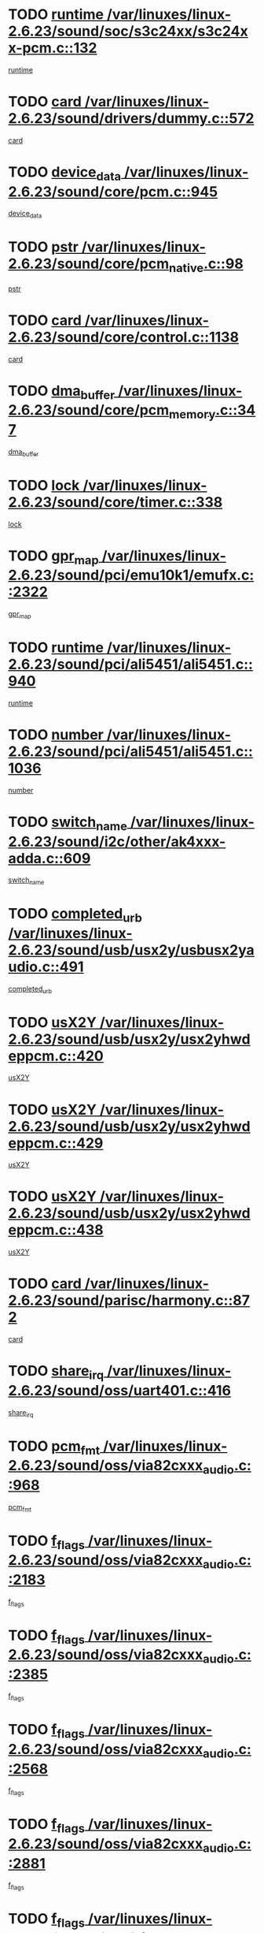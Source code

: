 * TODO [[view:/var/linuxes/linux-2.6.23/sound/soc/s3c24xx/s3c24xx-pcm.c::face=ovl-face1::linb=132::colb=5::cole=14][runtime /var/linuxes/linux-2.6.23/sound/soc/s3c24xx/s3c24xx-pcm.c::132]]
[[view:/var/linuxes/linux-2.6.23/sound/soc/s3c24xx/s3c24xx-pcm.c::face=ovl-face2::linb=130::colb=8::cole=17][runtime]]
* TODO [[view:/var/linuxes/linux-2.6.23/sound/drivers/dummy.c::face=ovl-face1::linb=572::colb=12::cole=17][card /var/linuxes/linux-2.6.23/sound/drivers/dummy.c::572]]
[[view:/var/linuxes/linux-2.6.23/sound/drivers/dummy.c::face=ovl-face2::linb=568::colb=25::cole=30][card]]
* TODO [[view:/var/linuxes/linux-2.6.23/sound/core/pcm.c::face=ovl-face1::linb=945::colb=27::cole=33][device_data /var/linuxes/linux-2.6.23/sound/core/pcm.c::945]]
[[view:/var/linuxes/linux-2.6.23/sound/core/pcm.c::face=ovl-face2::linb=942::colb=23::cole=29][device_data]]
* TODO [[view:/var/linuxes/linux-2.6.23/sound/core/pcm_native.c::face=ovl-face1::linb=98::colb=12::cole=21][pstr /var/linuxes/linux-2.6.23/sound/core/pcm_native.c::98]]
[[view:/var/linuxes/linux-2.6.23/sound/core/pcm_native.c::face=ovl-face2::linb=96::colb=28::cole=37][pstr]]
* TODO [[view:/var/linuxes/linux-2.6.23/sound/core/control.c::face=ovl-face1::linb=1138::colb=6::cole=10][card /var/linuxes/linux-2.6.23/sound/core/control.c::1138]]
[[view:/var/linuxes/linux-2.6.23/sound/core/control.c::face=ovl-face2::linb=1109::colb=25::cole=29][card]]
* TODO [[view:/var/linuxes/linux-2.6.23/sound/core/pcm_memory.c::face=ovl-face1::linb=347::colb=12::cole=21][dma_buffer /var/linuxes/linux-2.6.23/sound/core/pcm_memory.c::347]]
[[view:/var/linuxes/linux-2.6.23/sound/core/pcm_memory.c::face=ovl-face2::linb=346::colb=12::cole=21][dma_buffer]]
* TODO [[view:/var/linuxes/linux-2.6.23/sound/core/timer.c::face=ovl-face1::linb=338::colb=6::cole=11][lock /var/linuxes/linux-2.6.23/sound/core/timer.c::338]]
[[view:/var/linuxes/linux-2.6.23/sound/core/timer.c::face=ovl-face2::linb=335::colb=19::cole=24][lock]]
* TODO [[view:/var/linuxes/linux-2.6.23/sound/pci/emu10k1/emufx.c::face=ovl-face1::linb=2322::colb=5::cole=10][gpr_map /var/linuxes/linux-2.6.23/sound/pci/emu10k1/emufx.c::2322]]
[[view:/var/linuxes/linux-2.6.23/sound/pci/emu10k1/emufx.c::face=ovl-face2::linb=1773::colb=6::cole=11][gpr_map]]
* TODO [[view:/var/linuxes/linux-2.6.23/sound/pci/ali5451/ali5451.c::face=ovl-face1::linb=940::colb=20::cole=37][runtime /var/linuxes/linux-2.6.23/sound/pci/ali5451/ali5451.c::940]]
[[view:/var/linuxes/linux-2.6.23/sound/pci/ali5451/ali5451.c::face=ovl-face2::linb=935::colb=11::cole=28][runtime]]
* TODO [[view:/var/linuxes/linux-2.6.23/sound/pci/ali5451/ali5451.c::face=ovl-face1::linb=1036::colb=5::cole=11][number /var/linuxes/linux-2.6.23/sound/pci/ali5451/ali5451.c::1036]]
[[view:/var/linuxes/linux-2.6.23/sound/pci/ali5451/ali5451.c::face=ovl-face2::linb=1035::colb=43::cole=49][number]]
* TODO [[view:/var/linuxes/linux-2.6.23/sound/i2c/other/ak4xxx-adda.c::face=ovl-face1::linb=609::colb=8::cole=20][switch_name /var/linuxes/linux-2.6.23/sound/i2c/other/ak4xxx-adda.c::609]]
[[view:/var/linuxes/linux-2.6.23/sound/i2c/other/ak4xxx-adda.c::face=ovl-face2::linb=590::colb=8::cole=20][switch_name]]
* TODO [[view:/var/linuxes/linux-2.6.23/sound/usb/usx2y/usbusx2yaudio.c::face=ovl-face1::linb=491::colb=6::cole=10][completed_urb /var/linuxes/linux-2.6.23/sound/usb/usx2y/usbusx2yaudio.c::491]]
[[view:/var/linuxes/linux-2.6.23/sound/usb/usx2y/usbusx2yaudio.c::face=ovl-face2::linb=488::colb=1::cole=5][completed_urb]]
* TODO [[view:/var/linuxes/linux-2.6.23/sound/usb/usx2y/usx2yhwdeppcm.c::face=ovl-face1::linb=420::colb=6::cole=10][usX2Y /var/linuxes/linux-2.6.23/sound/usb/usx2y/usx2yhwdeppcm.c::420]]
[[view:/var/linuxes/linux-2.6.23/sound/usb/usx2y/usx2yhwdeppcm.c::face=ovl-face2::linb=411::colb=26::cole=30][usX2Y]]
* TODO [[view:/var/linuxes/linux-2.6.23/sound/usb/usx2y/usx2yhwdeppcm.c::face=ovl-face1::linb=429::colb=6::cole=10][usX2Y /var/linuxes/linux-2.6.23/sound/usb/usx2y/usx2yhwdeppcm.c::429]]
[[view:/var/linuxes/linux-2.6.23/sound/usb/usx2y/usx2yhwdeppcm.c::face=ovl-face2::linb=411::colb=26::cole=30][usX2Y]]
* TODO [[view:/var/linuxes/linux-2.6.23/sound/usb/usx2y/usx2yhwdeppcm.c::face=ovl-face1::linb=438::colb=7::cole=11][usX2Y /var/linuxes/linux-2.6.23/sound/usb/usx2y/usx2yhwdeppcm.c::438]]
[[view:/var/linuxes/linux-2.6.23/sound/usb/usx2y/usx2yhwdeppcm.c::face=ovl-face2::linb=411::colb=26::cole=30][usX2Y]]
* TODO [[view:/var/linuxes/linux-2.6.23/sound/parisc/harmony.c::face=ovl-face1::linb=872::colb=12::cole=13][card /var/linuxes/linux-2.6.23/sound/parisc/harmony.c::872]]
[[view:/var/linuxes/linux-2.6.23/sound/parisc/harmony.c::face=ovl-face2::linb=869::colb=25::cole=26][card]]
* TODO [[view:/var/linuxes/linux-2.6.23/sound/oss/uart401.c::face=ovl-face1::linb=416::colb=5::cole=9][share_irq /var/linuxes/linux-2.6.23/sound/oss/uart401.c::416]]
[[view:/var/linuxes/linux-2.6.23/sound/oss/uart401.c::face=ovl-face2::linb=414::colb=6::cole=10][share_irq]]
* TODO [[view:/var/linuxes/linux-2.6.23/sound/oss/via82cxxx_audio.c::face=ovl-face1::linb=968::colb=9::cole=13][pcm_fmt /var/linuxes/linux-2.6.23/sound/oss/via82cxxx_audio.c::968]]
[[view:/var/linuxes/linux-2.6.23/sound/oss/via82cxxx_audio.c::face=ovl-face2::linb=966::colb=3::cole=7][pcm_fmt]]
* TODO [[view:/var/linuxes/linux-2.6.23/sound/oss/via82cxxx_audio.c::face=ovl-face1::linb=2183::colb=9::cole=13][f_flags /var/linuxes/linux-2.6.23/sound/oss/via82cxxx_audio.c::2183]]
[[view:/var/linuxes/linux-2.6.23/sound/oss/via82cxxx_audio.c::face=ovl-face2::linb=2179::colb=17::cole=21][f_flags]]
* TODO [[view:/var/linuxes/linux-2.6.23/sound/oss/via82cxxx_audio.c::face=ovl-face1::linb=2385::colb=9::cole=13][f_flags /var/linuxes/linux-2.6.23/sound/oss/via82cxxx_audio.c::2385]]
[[view:/var/linuxes/linux-2.6.23/sound/oss/via82cxxx_audio.c::face=ovl-face2::linb=2379::colb=17::cole=21][f_flags]]
* TODO [[view:/var/linuxes/linux-2.6.23/sound/oss/via82cxxx_audio.c::face=ovl-face1::linb=2568::colb=9::cole=13][f_flags /var/linuxes/linux-2.6.23/sound/oss/via82cxxx_audio.c::2568]]
[[view:/var/linuxes/linux-2.6.23/sound/oss/via82cxxx_audio.c::face=ovl-face2::linb=2563::colb=17::cole=21][f_flags]]
* TODO [[view:/var/linuxes/linux-2.6.23/sound/oss/via82cxxx_audio.c::face=ovl-face1::linb=2881::colb=9::cole=13][f_flags /var/linuxes/linux-2.6.23/sound/oss/via82cxxx_audio.c::2881]]
[[view:/var/linuxes/linux-2.6.23/sound/oss/via82cxxx_audio.c::face=ovl-face2::linb=2877::colb=17::cole=21][f_flags]]
* TODO [[view:/var/linuxes/linux-2.6.23/sound/oss/via82cxxx_audio.c::face=ovl-face1::linb=3336::colb=9::cole=13][f_flags /var/linuxes/linux-2.6.23/sound/oss/via82cxxx_audio.c::3336]]
[[view:/var/linuxes/linux-2.6.23/sound/oss/via82cxxx_audio.c::face=ovl-face2::linb=3331::colb=17::cole=21][f_flags]]
* TODO [[view:/var/linuxes/linux-2.6.23/kernel/irq/resend.c::face=ovl-face1::linb=73::colb=7::cole=17][enable /var/linuxes/linux-2.6.23/kernel/irq/resend.c::73]]
[[view:/var/linuxes/linux-2.6.23/kernel/irq/resend.c::face=ovl-face2::linb=63::colb=1::cole=11][enable]]
* TODO [[view:/var/linuxes/linux-2.6.23/drivers/ide/ide-tape.c::face=ovl-face1::linb=1671::colb=5::cole=19][next /var/linuxes/linux-2.6.23/drivers/ide/ide-tape.c::1671]]
[[view:/var/linuxes/linux-2.6.23/drivers/ide/ide-tape.c::face=ovl-face2::linb=1657::colb=26::cole=40][next]]
* TODO [[view:/var/linuxes/linux-2.6.23/drivers/message/fusion/mptbase.c::face=ovl-face1::linb=497::colb=7::cole=12][u /var/linuxes/linux-2.6.23/drivers/message/fusion/mptbase.c::497]]
[[view:/var/linuxes/linux-2.6.23/drivers/message/fusion/mptbase.c::face=ovl-face2::linb=441::colb=8::cole=13][u]]
* TODO [[view:/var/linuxes/linux-2.6.23/drivers/message/fusion/mptctl.c::face=ovl-face1::linb=315::colb=5::cole=10][ioc /var/linuxes/linux-2.6.23/drivers/message/fusion/mptctl.c::315]]
[[view:/var/linuxes/linux-2.6.23/drivers/message/fusion/mptctl.c::face=ovl-face2::linb=313::colb=12::cole=17][ioc]]
[[view:/var/linuxes/linux-2.6.23/drivers/message/fusion/mptctl.c::face=ovl-face2::linb=314::colb=4::cole=9][ioc]]
[[view:/var/linuxes/linux-2.6.23/drivers/message/fusion/mptctl.c::face=ovl-face2::linb=314::colb=22::cole=27][ioc]]
* TODO [[view:/var/linuxes/linux-2.6.23/drivers/message/i2o/i2o_scsi.c::face=ovl-face1::linb=535::colb=15::cole=22][iop /var/linuxes/linux-2.6.23/drivers/message/i2o/i2o_scsi.c::535]]
[[view:/var/linuxes/linux-2.6.23/drivers/message/i2o/i2o_scsi.c::face=ovl-face2::linb=531::colb=5::cole=12][iop]]
* TODO [[view:/var/linuxes/linux-2.6.23/drivers/message/i2o/i2o_block.c::face=ovl-face1::linb=757::colb=15::cole=27][lct_data /var/linuxes/linux-2.6.23/drivers/message/i2o/i2o_block.c::757]]
[[view:/var/linuxes/linux-2.6.23/drivers/message/i2o/i2o_block.c::face=ovl-face2::linb=747::colb=11::cole=23][lct_data]]
* TODO [[view:/var/linuxes/linux-2.6.23/drivers/acpi/processor_throttling.c::face=ovl-face1::linb=555::colb=6::cole=8][throttling /var/linuxes/linux-2.6.23/drivers/acpi/processor_throttling.c::555]]
[[view:/var/linuxes/linux-2.6.23/drivers/acpi/processor_throttling.c::face=ovl-face2::linb=551::colb=5::cole=7][throttling]]
[[view:/var/linuxes/linux-2.6.23/drivers/acpi/processor_throttling.c::face=ovl-face2::linb=552::colb=5::cole=7][throttling]]
[[view:/var/linuxes/linux-2.6.23/drivers/acpi/processor_throttling.c::face=ovl-face2::linb=553::colb=5::cole=7][throttling]]
* TODO [[view:/var/linuxes/linux-2.6.23/drivers/media/video/pvrusb2/pvrusb2-io.c::face=ovl-face1::linb=469::colb=5::cole=7][list_lock /var/linuxes/linux-2.6.23/drivers/media/video/pvrusb2/pvrusb2-io.c::469]]
[[view:/var/linuxes/linux-2.6.23/drivers/media/video/pvrusb2/pvrusb2-io.c::face=ovl-face2::linb=467::colb=25::cole=27][list_lock]]
* TODO [[view:/var/linuxes/linux-2.6.23/drivers/media/video/pvrusb2/pvrusb2-context.c::face=ovl-face1::linb=201::colb=7::cole=9][user /var/linuxes/linux-2.6.23/drivers/media/video/pvrusb2/pvrusb2-context.c::201]]
[[view:/var/linuxes/linux-2.6.23/drivers/media/video/pvrusb2/pvrusb2-context.c::face=ovl-face2::linb=196::colb=6::cole=8][user]]
* TODO [[view:/var/linuxes/linux-2.6.23/drivers/media/video/usbvision/usbvision-video.c::face=ovl-face1::linb=1599::colb=6::cole=21][minor /var/linuxes/linux-2.6.23/drivers/media/video/usbvision/usbvision-video.c::1599]]
[[view:/var/linuxes/linux-2.6.23/drivers/media/video/usbvision/usbvision-video.c::face=ovl-face2::linb=1575::colb=22::cole=37][minor]]
* TODO [[view:/var/linuxes/linux-2.6.23/drivers/media/video/sn9c102/sn9c102_core.c::face=ovl-face1::linb=3369::colb=5::cole=8][control_buffer /var/linuxes/linux-2.6.23/drivers/media/video/sn9c102/sn9c102_core.c::3369]]
[[view:/var/linuxes/linux-2.6.23/drivers/media/video/sn9c102/sn9c102_core.c::face=ovl-face2::linb=3248::colb=7::cole=10][control_buffer]]
* TODO [[view:/var/linuxes/linux-2.6.23/drivers/media/video/saa7134/saa7134-alsa.c::face=ovl-face1::linb=920::colb=12::cole=16][card /var/linuxes/linux-2.6.23/drivers/media/video/saa7134/saa7134-alsa.c::920]]
[[view:/var/linuxes/linux-2.6.23/drivers/media/video/saa7134/saa7134-alsa.c::face=ovl-face2::linb=916::colb=25::cole=29][card]]
* TODO [[view:/var/linuxes/linux-2.6.23/drivers/media/video/zc0301/zc0301_core.c::face=ovl-face1::linb=2025::colb=5::cole=8][control_buffer /var/linuxes/linux-2.6.23/drivers/media/video/zc0301/zc0301_core.c::2025]]
[[view:/var/linuxes/linux-2.6.23/drivers/media/video/zc0301/zc0301_core.c::face=ovl-face2::linb=1952::colb=7::cole=10][control_buffer]]
* TODO [[view:/var/linuxes/linux-2.6.23/drivers/media/video/ov511.c::face=ovl-face1::linb=5916::colb=5::cole=7][dev /var/linuxes/linux-2.6.23/drivers/media/video/ov511.c::5916]]
[[view:/var/linuxes/linux-2.6.23/drivers/media/video/ov511.c::face=ovl-face2::linb=5913::colb=1::cole=3][dev]]
* TODO [[view:/var/linuxes/linux-2.6.23/drivers/media/video/usbvideo/ibmcam.c::face=ovl-face1::linb=402::colb=8::cole=11][vpic /var/linuxes/linux-2.6.23/drivers/media/video/usbvideo/ibmcam.c::402]]
[[view:/var/linuxes/linux-2.6.23/drivers/media/video/usbvideo/ibmcam.c::face=ovl-face2::linb=395::colb=24::cole=27][vpic]]
* TODO [[view:/var/linuxes/linux-2.6.23/drivers/media/video/usbvideo/quickcam_messenger.c::face=ovl-face1::linb=699::colb=6::cole=9][user_data /var/linuxes/linux-2.6.23/drivers/media/video/usbvideo/quickcam_messenger.c::699]]
[[view:/var/linuxes/linux-2.6.23/drivers/media/video/usbvideo/quickcam_messenger.c::face=ovl-face2::linb=695::colb=34::cole=37][user_data]]
* TODO [[view:/var/linuxes/linux-2.6.23/drivers/media/video/et61x251/et61x251_core.c::face=ovl-face1::linb=2633::colb=5::cole=8][control_buffer /var/linuxes/linux-2.6.23/drivers/media/video/et61x251/et61x251_core.c::2633]]
[[view:/var/linuxes/linux-2.6.23/drivers/media/video/et61x251/et61x251_core.c::face=ovl-face2::linb=2546::colb=7::cole=10][control_buffer]]
* TODO [[view:/var/linuxes/linux-2.6.23/drivers/media/dvb/dvb-usb/opera1.c::face=ovl-face1::linb=482::colb=5::cole=7][size /var/linuxes/linux-2.6.23/drivers/media/dvb/dvb-usb/opera1.c::482]]
[[view:/var/linuxes/linux-2.6.23/drivers/media/dvb/dvb-usb/opera1.c::face=ovl-face2::linb=448::colb=14::cole=16][size]]
* TODO [[view:/var/linuxes/linux-2.6.23/drivers/media/dvb/dvb-core/dvb_frontend.c::face=ovl-face1::linb=710::colb=6::cole=8][frontend_priv /var/linuxes/linux-2.6.23/drivers/media/dvb/dvb-core/dvb_frontend.c::710]]
[[view:/var/linuxes/linux-2.6.23/drivers/media/dvb/dvb-core/dvb_frontend.c::face=ovl-face2::linb=705::colb=39::cole=41][frontend_priv]]
* TODO [[view:/var/linuxes/linux-2.6.23/drivers/media/dvb/dvb-core/dvb_net.c::face=ovl-face1::linb=360::colb=5::cole=8][priv /var/linuxes/linux-2.6.23/drivers/media/dvb/dvb-core/dvb_net.c::360]]
[[view:/var/linuxes/linux-2.6.23/drivers/media/dvb/dvb-core/dvb_net.c::face=ovl-face2::linb=348::colb=29::cole=32][priv]]
* TODO [[view:/var/linuxes/linux-2.6.23/drivers/media/dvb/dvb-core/dvb_net.c::face=ovl-face1::linb=1449::colb=6::cole=12][priv /var/linuxes/linux-2.6.23/drivers/media/dvb/dvb-core/dvb_net.c::1449]]
[[view:/var/linuxes/linux-2.6.23/drivers/media/dvb/dvb-core/dvb_net.c::face=ovl-face2::linb=1447::colb=26::cole=32][priv]]
* TODO [[view:/var/linuxes/linux-2.6.23/drivers/s390/block/dasd_proc.c::face=ovl-face1::linb=65::colb=5::cole=11][cdev /var/linuxes/linux-2.6.23/drivers/s390/block/dasd_proc.c::65]]
[[view:/var/linuxes/linux-2.6.23/drivers/s390/block/dasd_proc.c::face=ovl-face2::linb=63::colb=21::cole=27][cdev]]
* TODO [[view:/var/linuxes/linux-2.6.23/drivers/s390/block/dasd_proc.c::face=ovl-face1::linb=84::colb=10::cole=16][features /var/linuxes/linux-2.6.23/drivers/s390/block/dasd_proc.c::84]]
[[view:/var/linuxes/linux-2.6.23/drivers/s390/block/dasd_proc.c::face=ovl-face2::linb=81::colb=11::cole=17][features]]
* TODO [[view:/var/linuxes/linux-2.6.23/drivers/s390/block/dasd_ioctl.c::face=ovl-face1::linb=303::colb=5::cole=23][fill_info /var/linuxes/linux-2.6.23/drivers/s390/block/dasd_ioctl.c::303]]
[[view:/var/linuxes/linux-2.6.23/drivers/s390/block/dasd_ioctl.c::face=ovl-face2::linb=267::colb=6::cole=24][fill_info]]
* TODO [[view:/var/linuxes/linux-2.6.23/drivers/s390/char/tape_34xx.c::face=ovl-face1::linb=247::colb=6::cole=13][op /var/linuxes/linux-2.6.23/drivers/s390/char/tape_34xx.c::247]]
[[view:/var/linuxes/linux-2.6.23/drivers/s390/char/tape_34xx.c::face=ovl-face2::linb=243::colb=5::cole=12][op]]
* TODO [[view:/var/linuxes/linux-2.6.23/drivers/s390/char/tape_core.c::face=ovl-face1::linb=1119::colb=4::cole=11][status /var/linuxes/linux-2.6.23/drivers/s390/char/tape_core.c::1119]]
[[view:/var/linuxes/linux-2.6.23/drivers/s390/char/tape_core.c::face=ovl-face2::linb=1110::colb=6::cole=13][status]]
* TODO [[view:/var/linuxes/linux-2.6.23/drivers/s390/scsi/zfcp_scsi.c::face=ovl-face1::linb=250::colb=22::cole=26][port /var/linuxes/linux-2.6.23/drivers/s390/scsi/zfcp_scsi.c::250]]
[[view:/var/linuxes/linux-2.6.23/drivers/s390/scsi/zfcp_scsi.c::face=ovl-face2::linb=247::colb=41::cole=45][port]]
* TODO [[view:/var/linuxes/linux-2.6.23/drivers/s390/net/claw.c::face=ovl-face1::linb=528::colb=6::cole=9][name /var/linuxes/linux-2.6.23/drivers/s390/net/claw.c::528]]
[[view:/var/linuxes/linux-2.6.23/drivers/s390/net/claw.c::face=ovl-face2::linb=525::colb=43::cole=46][name]]
* TODO [[view:/var/linuxes/linux-2.6.23/drivers/s390/net/claw.c::face=ovl-face1::linb=3689::colb=6::cole=9][name /var/linuxes/linux-2.6.23/drivers/s390/net/claw.c::3689]]
[[view:/var/linuxes/linux-2.6.23/drivers/s390/net/claw.c::face=ovl-face2::linb=3687::colb=41::cole=44][name]]
* TODO [[view:/var/linuxes/linux-2.6.23/drivers/s390/net/claw.c::face=ovl-face1::linb=3843::colb=6::cole=9][name /var/linuxes/linux-2.6.23/drivers/s390/net/claw.c::3843]]
[[view:/var/linuxes/linux-2.6.23/drivers/s390/net/claw.c::face=ovl-face2::linb=3839::colb=41::cole=44][name]]
* TODO [[view:/var/linuxes/linux-2.6.23/drivers/s390/net/claw.c::face=ovl-face1::linb=3877::colb=6::cole=9][name /var/linuxes/linux-2.6.23/drivers/s390/net/claw.c::3877]]
[[view:/var/linuxes/linux-2.6.23/drivers/s390/net/claw.c::face=ovl-face2::linb=3876::colb=29::cole=32][name]]
* TODO [[view:/var/linuxes/linux-2.6.23/drivers/s390/net/lcs.c::face=ovl-face1::linb=1586::colb=30::cole=45][count /var/linuxes/linux-2.6.23/drivers/s390/net/lcs.c::1586]]
[[view:/var/linuxes/linux-2.6.23/drivers/s390/net/lcs.c::face=ovl-face2::linb=1576::colb=18::cole=33][count]]
* TODO [[view:/var/linuxes/linux-2.6.23/drivers/s390/net/lcs.c::face=ovl-face1::linb=1755::colb=7::cole=16][name /var/linuxes/linux-2.6.23/drivers/s390/net/lcs.c::1755]]
[[view:/var/linuxes/linux-2.6.23/drivers/s390/net/lcs.c::face=ovl-face2::linb=1754::colb=5::cole=14][name]]
* TODO [[view:/var/linuxes/linux-2.6.23/drivers/s390/net/ctcmain.c::face=ovl-face1::linb=1806::colb=6::cole=8][id /var/linuxes/linux-2.6.23/drivers/s390/net/ctcmain.c::1806]]
[[view:/var/linuxes/linux-2.6.23/drivers/s390/net/ctcmain.c::face=ovl-face2::linb=1804::colb=21::cole=23][id]]
* TODO [[view:/var/linuxes/linux-2.6.23/drivers/s390/net/ctcmain.c::face=ovl-face1::linb=1806::colb=6::cole=8][type /var/linuxes/linux-2.6.23/drivers/s390/net/ctcmain.c::1806]]
[[view:/var/linuxes/linux-2.6.23/drivers/s390/net/ctcmain.c::face=ovl-face2::linb=1804::colb=29::cole=31][type]]
* TODO [[view:/var/linuxes/linux-2.6.23/drivers/mmc/host/imxmmc.c::face=ovl-face1::linb=496::colb=7::cole=16][data /var/linuxes/linux-2.6.23/drivers/mmc/host/imxmmc.c::496]]
[[view:/var/linuxes/linux-2.6.23/drivers/mmc/host/imxmmc.c::face=ovl-face2::linb=486::colb=6::cole=15][data]]
* TODO [[view:/var/linuxes/linux-2.6.23/drivers/video/aty/atyfb_base.c::face=ovl-face1::linb=1297::colb=4::cole=16][set_pll /var/linuxes/linux-2.6.23/drivers/video/aty/atyfb_base.c::1297]]
[[view:/var/linuxes/linux-2.6.23/drivers/video/aty/atyfb_base.c::face=ovl-face2::linb=1294::colb=1::cole=13][set_pll]]
* TODO [[view:/var/linuxes/linux-2.6.23/drivers/video/matrox/matroxfb_base.c::face=ovl-face1::linb=1957::colb=8::cole=11][node /var/linuxes/linux-2.6.23/drivers/video/matrox/matroxfb_base.c::1957]]
[[view:/var/linuxes/linux-2.6.23/drivers/video/matrox/matroxfb_base.c::face=ovl-face2::linb=1949::colb=11::cole=14][node]]
* TODO [[view:/var/linuxes/linux-2.6.23/drivers/video/epson1355fb.c::face=ovl-face1::linb=594::colb=5::cole=9][par /var/linuxes/linux-2.6.23/drivers/video/epson1355fb.c::594]]
[[view:/var/linuxes/linux-2.6.23/drivers/video/epson1355fb.c::face=ovl-face2::linb=585::colb=29::cole=33][par]]
* TODO [[view:/var/linuxes/linux-2.6.23/drivers/video/geode/gx1fb_core.c::face=ovl-face1::linb=378::colb=5::cole=9][screen_base /var/linuxes/linux-2.6.23/drivers/video/geode/gx1fb_core.c::378]]
[[view:/var/linuxes/linux-2.6.23/drivers/video/geode/gx1fb_core.c::face=ovl-face2::linb=365::colb=5::cole=9][screen_base]]
* TODO [[view:/var/linuxes/linux-2.6.23/drivers/video/geode/lxfb_core.c::face=ovl-face1::linb=518::colb=5::cole=9][screen_base /var/linuxes/linux-2.6.23/drivers/video/geode/lxfb_core.c::518]]
[[view:/var/linuxes/linux-2.6.23/drivers/video/geode/lxfb_core.c::face=ovl-face2::linb=501::colb=5::cole=9][screen_base]]
* TODO [[view:/var/linuxes/linux-2.6.23/drivers/video/geode/gxfb_core.c::face=ovl-face1::linb=373::colb=5::cole=9][screen_base /var/linuxes/linux-2.6.23/drivers/video/geode/gxfb_core.c::373]]
[[view:/var/linuxes/linux-2.6.23/drivers/video/geode/gxfb_core.c::face=ovl-face2::linb=360::colb=5::cole=9][screen_base]]
* TODO [[view:/var/linuxes/linux-2.6.23/drivers/video/w100fb.c::face=ovl-face1::linb=776::colb=5::cole=9][pseudo_palette /var/linuxes/linux-2.6.23/drivers/video/w100fb.c::776]]
[[view:/var/linuxes/linux-2.6.23/drivers/video/w100fb.c::face=ovl-face2::linb=769::colb=7::cole=11][pseudo_palette]]
* TODO [[view:/var/linuxes/linux-2.6.23/drivers/rtc/rtc-m48t59.c::face=ovl-face1::linb=446::colb=5::cole=11][ioaddr /var/linuxes/linux-2.6.23/drivers/rtc/rtc-m48t59.c::446]]
[[view:/var/linuxes/linux-2.6.23/drivers/rtc/rtc-m48t59.c::face=ovl-face2::linb=444::colb=5::cole=11][ioaddr]]
* TODO [[view:/var/linuxes/linux-2.6.23/drivers/block/ataflop.c::face=ovl-face1::linb=1628::colb=7::cole=10][stretch /var/linuxes/linux-2.6.23/drivers/block/ataflop.c::1628]]
[[view:/var/linuxes/linux-2.6.23/drivers/block/ataflop.c::face=ovl-face2::linb=1621::colb=2::cole=5][stretch]]
* TODO [[view:/var/linuxes/linux-2.6.23/drivers/block/DAC960.c::face=ovl-face1::linb=2341::colb=10::cole=28][SCSI_InquiryData /var/linuxes/linux-2.6.23/drivers/block/DAC960.c::2341]]
[[view:/var/linuxes/linux-2.6.23/drivers/block/DAC960.c::face=ovl-face2::linb=2334::colb=28::cole=46][SCSI_InquiryData]]
* TODO [[view:/var/linuxes/linux-2.6.23/drivers/base/core.c::face=ovl-face1::linb=1384::colb=7::cole=17][kobj /var/linuxes/linux-2.6.23/drivers/base/core.c::1384]]
[[view:/var/linuxes/linux-2.6.23/drivers/base/core.c::face=ovl-face2::linb=1381::colb=33::cole=43][kobj]]
* TODO [[view:/var/linuxes/linux-2.6.23/drivers/mtd/nand/ndfc.c::face=ovl-face1::linb=259::colb=5::cole=9][childs_active /var/linuxes/linux-2.6.23/drivers/mtd/nand/ndfc.c::259]]
[[view:/var/linuxes/linux-2.6.23/drivers/mtd/nand/ndfc.c::face=ovl-face2::linb=256::colb=18::cole=22][childs_active]]
* TODO [[view:/var/linuxes/linux-2.6.23/drivers/mtd/chips/cfi_cmdset_0001.c::face=ovl-face1::linb=513::colb=4::cole=7][eraseregions /var/linuxes/linux-2.6.23/drivers/mtd/chips/cfi_cmdset_0001.c::513]]
[[view:/var/linuxes/linux-2.6.23/drivers/mtd/chips/cfi_cmdset_0001.c::face=ovl-face2::linb=459::colb=6::cole=9][eraseregions]]
* TODO [[view:/var/linuxes/linux-2.6.23/drivers/mtd/chips/cfi_cmdset_0002.c::face=ovl-face1::linb=431::colb=4::cole=7][eraseregions /var/linuxes/linux-2.6.23/drivers/mtd/chips/cfi_cmdset_0002.c::431]]
[[view:/var/linuxes/linux-2.6.23/drivers/mtd/chips/cfi_cmdset_0002.c::face=ovl-face2::linb=388::colb=6::cole=9][eraseregions]]
* TODO [[view:/var/linuxes/linux-2.6.23/drivers/mtd/maps/integrator-flash.c::face=ovl-face1::linb=143::colb=6::cole=15][owner /var/linuxes/linux-2.6.23/drivers/mtd/maps/integrator-flash.c::143]]
[[view:/var/linuxes/linux-2.6.23/drivers/mtd/maps/integrator-flash.c::face=ovl-face2::linb=126::colb=1::cole=10][owner]]
* TODO [[view:/var/linuxes/linux-2.6.23/drivers/mtd/devices/m25p80.c::face=ovl-face1::linb=513::colb=23::cole=27][name /var/linuxes/linux-2.6.23/drivers/mtd/devices/m25p80.c::513]]
[[view:/var/linuxes/linux-2.6.23/drivers/mtd/devices/m25p80.c::face=ovl-face2::linb=462::colb=5::cole=9][name]]
* TODO [[view:/var/linuxes/linux-2.6.23/drivers/char/n_hdlc.c::face=ovl-face1::linb=232::colb=5::cole=8][write_wait /var/linuxes/linux-2.6.23/drivers/char/n_hdlc.c::232]]
[[view:/var/linuxes/linux-2.6.23/drivers/char/n_hdlc.c::face=ovl-face2::linb=230::colb=25::cole=28][write_wait]]
* TODO [[view:/var/linuxes/linux-2.6.23/drivers/char/amiserial.c::face=ovl-face1::linb=2055::colb=5::cole=9][tlet /var/linuxes/linux-2.6.23/drivers/char/amiserial.c::2055]]
[[view:/var/linuxes/linux-2.6.23/drivers/char/amiserial.c::face=ovl-face2::linb=2049::colb=15::cole=19][tlet]]
* TODO [[view:/var/linuxes/linux-2.6.23/drivers/char/amiserial.c::face=ovl-face1::linb=600::colb=5::cole=14][termios /var/linuxes/linux-2.6.23/drivers/char/amiserial.c::600]]
[[view:/var/linuxes/linux-2.6.23/drivers/char/amiserial.c::face=ovl-face2::linb=596::colb=5::cole=14][termios]]
* TODO [[view:/var/linuxes/linux-2.6.23/drivers/char/riscom8.c::face=ovl-face1::linb=1112::colb=6::cole=9][name /var/linuxes/linux-2.6.23/drivers/char/riscom8.c::1112]]
[[view:/var/linuxes/linux-2.6.23/drivers/char/riscom8.c::face=ovl-face2::linb=1107::colb=29::cole=32][name]]
* TODO [[view:/var/linuxes/linux-2.6.23/drivers/char/riscom8.c::face=ovl-face1::linb=1155::colb=6::cole=9][name /var/linuxes/linux-2.6.23/drivers/char/riscom8.c::1155]]
[[view:/var/linuxes/linux-2.6.23/drivers/char/riscom8.c::face=ovl-face2::linb=1152::colb=29::cole=32][name]]
* TODO [[view:/var/linuxes/linux-2.6.23/drivers/char/drm/drm_lock.c::face=ovl-face1::linb=85::colb=7::cole=24][lock /var/linuxes/linux-2.6.23/drivers/char/drm/drm_lock.c::85]]
[[view:/var/linuxes/linux-2.6.23/drivers/char/drm/drm_lock.c::face=ovl-face2::linb=73::colb=4::cole=21][lock]]
* TODO [[view:/var/linuxes/linux-2.6.23/drivers/char/cyclades.c::face=ovl-face1::linb=2711::colb=6::cole=10][line /var/linuxes/linux-2.6.23/drivers/char/cyclades.c::2711]]
[[view:/var/linuxes/linux-2.6.23/drivers/char/cyclades.c::face=ovl-face2::linb=2708::colb=44::cole=48][line]]
* TODO [[view:/var/linuxes/linux-2.6.23/drivers/char/cyclades.c::face=ovl-face1::linb=3083::colb=5::cole=14][termios /var/linuxes/linux-2.6.23/drivers/char/cyclades.c::3083]]
[[view:/var/linuxes/linux-2.6.23/drivers/char/cyclades.c::face=ovl-face2::linb=3078::colb=9::cole=18][termios]]
* TODO [[view:/var/linuxes/linux-2.6.23/drivers/char/synclink.c::face=ovl-face1::linb=2050::colb=6::cole=9][name /var/linuxes/linux-2.6.23/drivers/char/synclink.c::2050]]
[[view:/var/linuxes/linux-2.6.23/drivers/char/synclink.c::face=ovl-face2::linb=2047::colb=31::cole=34][name]]
* TODO [[view:/var/linuxes/linux-2.6.23/drivers/char/synclink.c::face=ovl-face1::linb=2140::colb=6::cole=9][name /var/linuxes/linux-2.6.23/drivers/char/synclink.c::2140]]
[[view:/var/linuxes/linux-2.6.23/drivers/char/synclink.c::face=ovl-face2::linb=2137::colb=31::cole=34][name]]
* TODO [[view:/var/linuxes/linux-2.6.23/drivers/char/synclink.c::face=ovl-face1::linb=1386::colb=9::cole=18][hw_stopped /var/linuxes/linux-2.6.23/drivers/char/synclink.c::1386]]
[[view:/var/linuxes/linux-2.6.23/drivers/char/synclink.c::face=ovl-face2::linb=1382::colb=7::cole=16][hw_stopped]]
* TODO [[view:/var/linuxes/linux-2.6.23/drivers/char/synclink.c::face=ovl-face1::linb=1396::colb=9::cole=18][hw_stopped /var/linuxes/linux-2.6.23/drivers/char/synclink.c::1396]]
[[view:/var/linuxes/linux-2.6.23/drivers/char/synclink.c::face=ovl-face2::linb=1382::colb=7::cole=16][hw_stopped]]
* TODO [[view:/var/linuxes/linux-2.6.23/drivers/char/serial167.c::face=ovl-face1::linb=1114::colb=5::cole=14][termios /var/linuxes/linux-2.6.23/drivers/char/serial167.c::1114]]
[[view:/var/linuxes/linux-2.6.23/drivers/char/serial167.c::face=ovl-face2::linb=893::colb=9::cole=18][termios]]
* TODO [[view:/var/linuxes/linux-2.6.23/drivers/char/pcmcia/synclink_cs.c::face=ovl-face1::linb=1135::colb=8::cole=17][hw_stopped /var/linuxes/linux-2.6.23/drivers/char/pcmcia/synclink_cs.c::1135]]
[[view:/var/linuxes/linux-2.6.23/drivers/char/pcmcia/synclink_cs.c::face=ovl-face2::linb=1131::colb=6::cole=15][hw_stopped]]
* TODO [[view:/var/linuxes/linux-2.6.23/drivers/char/pcmcia/synclink_cs.c::face=ovl-face1::linb=1145::colb=8::cole=17][hw_stopped /var/linuxes/linux-2.6.23/drivers/char/pcmcia/synclink_cs.c::1145]]
[[view:/var/linuxes/linux-2.6.23/drivers/char/pcmcia/synclink_cs.c::face=ovl-face2::linb=1131::colb=6::cole=15][hw_stopped]]
* TODO [[view:/var/linuxes/linux-2.6.23/drivers/char/vme_scc.c::face=ovl-face1::linb=534::colb=5::cole=17][hw_stopped /var/linuxes/linux-2.6.23/drivers/char/vme_scc.c::534]]
[[view:/var/linuxes/linux-2.6.23/drivers/char/vme_scc.c::face=ovl-face2::linb=528::colb=3::cole=15][hw_stopped]]
* TODO [[view:/var/linuxes/linux-2.6.23/drivers/char/vme_scc.c::face=ovl-face1::linb=534::colb=5::cole=17][stopped /var/linuxes/linux-2.6.23/drivers/char/vme_scc.c::534]]
[[view:/var/linuxes/linux-2.6.23/drivers/char/vme_scc.c::face=ovl-face2::linb=527::colb=33::cole=45][stopped]]
* TODO [[view:/var/linuxes/linux-2.6.23/drivers/char/ser_a2232.c::face=ovl-face1::linb=595::colb=56::cole=68][hw_stopped /var/linuxes/linux-2.6.23/drivers/char/ser_a2232.c::595]]
[[view:/var/linuxes/linux-2.6.23/drivers/char/ser_a2232.c::face=ovl-face2::linb=581::colb=7::cole=19][hw_stopped]]
* TODO [[view:/var/linuxes/linux-2.6.23/drivers/char/ser_a2232.c::face=ovl-face1::linb=595::colb=56::cole=68][stopped /var/linuxes/linux-2.6.23/drivers/char/ser_a2232.c::595]]
[[view:/var/linuxes/linux-2.6.23/drivers/char/ser_a2232.c::face=ovl-face2::linb=580::colb=7::cole=19][stopped]]
* TODO [[view:/var/linuxes/linux-2.6.23/drivers/char/ip2/ip2main.c::face=ovl-face1::linb=1595::colb=7::cole=10][closing /var/linuxes/linux-2.6.23/drivers/char/ip2/ip2main.c::1595]]
[[view:/var/linuxes/linux-2.6.23/drivers/char/ip2/ip2main.c::face=ovl-face2::linb=1575::colb=1::cole=4][closing]]
* TODO [[view:/var/linuxes/linux-2.6.23/drivers/hid/hid-core.c::face=ovl-face1::linb=946::colb=6::cole=9][report_enum /var/linuxes/linux-2.6.23/drivers/hid/hid-core.c::946]]
[[view:/var/linuxes/linux-2.6.23/drivers/hid/hid-core.c::face=ovl-face2::linb=942::colb=39::cole=42][report_enum]]
* TODO [[view:/var/linuxes/linux-2.6.23/drivers/scsi/scsi_lib.c::face=ovl-face1::linb=1335::colb=14::cole=17][device /var/linuxes/linux-2.6.23/drivers/scsi/scsi_lib.c::1335]]
[[view:/var/linuxes/linux-2.6.23/drivers/scsi/scsi_lib.c::face=ovl-face2::linb=1330::colb=28::cole=31][device]]
* TODO [[view:/var/linuxes/linux-2.6.23/drivers/scsi/aacraid/commsup.c::face=ovl-face1::linb=1694::colb=5::cole=16][queue /var/linuxes/linux-2.6.23/drivers/scsi/aacraid/commsup.c::1694]]
[[view:/var/linuxes/linux-2.6.23/drivers/scsi/aacraid/commsup.c::face=ovl-face2::linb=1424::colb=17::cole=28][queue]]
* TODO [[view:/var/linuxes/linux-2.6.23/drivers/scsi/aacraid/commsup.c::face=ovl-face1::linb=1631::colb=15::cole=26][queue /var/linuxes/linux-2.6.23/drivers/scsi/aacraid/commsup.c::1631]]
[[view:/var/linuxes/linux-2.6.23/drivers/scsi/aacraid/commsup.c::face=ovl-face2::linb=1619::colb=25::cole=36][queue]]
* TODO [[view:/var/linuxes/linux-2.6.23/drivers/scsi/aacraid/commsup.c::face=ovl-face1::linb=1641::colb=16::cole=27][queue /var/linuxes/linux-2.6.23/drivers/scsi/aacraid/commsup.c::1641]]
[[view:/var/linuxes/linux-2.6.23/drivers/scsi/aacraid/commsup.c::face=ovl-face2::linb=1619::colb=25::cole=36][queue]]
* TODO [[view:/var/linuxes/linux-2.6.23/drivers/scsi/aacraid/commsup.c::face=ovl-face1::linb=816::colb=8::cole=11][maximum_num_containers /var/linuxes/linux-2.6.23/drivers/scsi/aacraid/commsup.c::816]]
[[view:/var/linuxes/linux-2.6.23/drivers/scsi/aacraid/commsup.c::face=ovl-face2::linb=806::colb=20::cole=23][maximum_num_containers]]
* TODO [[view:/var/linuxes/linux-2.6.23/drivers/scsi/aacraid/commsup.c::face=ovl-face1::linb=993::colb=6::cole=9][maximum_num_containers /var/linuxes/linux-2.6.23/drivers/scsi/aacraid/commsup.c::993]]
[[view:/var/linuxes/linux-2.6.23/drivers/scsi/aacraid/commsup.c::face=ovl-face2::linb=967::colb=33::cole=36][maximum_num_containers]]
* TODO [[view:/var/linuxes/linux-2.6.23/drivers/scsi/aacraid/aachba.c::face=ovl-face1::linb=1482::colb=8::cole=14][dev /var/linuxes/linux-2.6.23/drivers/scsi/aacraid/aachba.c::1482]]
[[view:/var/linuxes/linux-2.6.23/drivers/scsi/aacraid/aachba.c::face=ovl-face2::linb=1444::colb=7::cole=13][dev]]
* TODO [[view:/var/linuxes/linux-2.6.23/drivers/scsi/sun_esp.c::face=ovl-face1::linb=156::colb=5::cole=9][ofdev /var/linuxes/linux-2.6.23/drivers/scsi/sun_esp.c::156]]
[[view:/var/linuxes/linux-2.6.23/drivers/scsi/sun_esp.c::face=ovl-face2::linb=151::colb=26::cole=30][ofdev]]
* TODO [[view:/var/linuxes/linux-2.6.23/drivers/scsi/eata_pio.c::face=ovl-face1::linb=521::colb=6::cole=8][pid /var/linuxes/linux-2.6.23/drivers/scsi/eata_pio.c::521]]
[[view:/var/linuxes/linux-2.6.23/drivers/scsi/eata_pio.c::face=ovl-face2::linb=519::colb=73::cole=75][pid]]
* TODO [[view:/var/linuxes/linux-2.6.23/drivers/scsi/initio.c::face=ovl-face1::linb=2817::colb=9::cole=13][result /var/linuxes/linux-2.6.23/drivers/scsi/initio.c::2817]]
[[view:/var/linuxes/linux-2.6.23/drivers/scsi/initio.c::face=ovl-face2::linb=2816::colb=1::cole=5][result]]
* TODO [[view:/var/linuxes/linux-2.6.23/drivers/scsi/ncr53c8xx.c::face=ovl-face1::linb=5641::colb=7::cole=9][lp /var/linuxes/linux-2.6.23/drivers/scsi/ncr53c8xx.c::5641]]
[[view:/var/linuxes/linux-2.6.23/drivers/scsi/ncr53c8xx.c::face=ovl-face2::linb=5635::colb=18::cole=20][lp]]
* TODO [[view:/var/linuxes/linux-2.6.23/drivers/scsi/ncr53c8xx.c::face=ovl-face1::linb=5641::colb=24::cole=28][id /var/linuxes/linux-2.6.23/drivers/scsi/ncr53c8xx.c::5641]]
[[view:/var/linuxes/linux-2.6.23/drivers/scsi/ncr53c8xx.c::face=ovl-face2::linb=5633::colb=20::cole=24][id]]
* TODO [[view:/var/linuxes/linux-2.6.23/drivers/scsi/ncr53c8xx.c::face=ovl-face1::linb=5641::colb=24::cole=28][lun /var/linuxes/linux-2.6.23/drivers/scsi/ncr53c8xx.c::5641]]
[[view:/var/linuxes/linux-2.6.23/drivers/scsi/ncr53c8xx.c::face=ovl-face2::linb=5633::colb=35::cole=39][lun]]
* TODO [[view:/var/linuxes/linux-2.6.23/drivers/scsi/ncr53c8xx.c::face=ovl-face1::linb=4799::colb=5::cole=12][link_ccb /var/linuxes/linux-2.6.23/drivers/scsi/ncr53c8xx.c::4799]]
[[view:/var/linuxes/linux-2.6.23/drivers/scsi/ncr53c8xx.c::face=ovl-face2::linb=4766::colb=12::cole=19][link_ccb]]
* TODO [[view:/var/linuxes/linux-2.6.23/drivers/scsi/arm/acornscsi.c::face=ovl-face1::linb=2254::colb=29::cole=40][device /var/linuxes/linux-2.6.23/drivers/scsi/arm/acornscsi.c::2254]]
[[view:/var/linuxes/linux-2.6.23/drivers/scsi/arm/acornscsi.c::face=ovl-face2::linb=2209::colb=12::cole=23][device]]
* TODO [[view:/var/linuxes/linux-2.6.23/drivers/scsi/imm.c::face=ovl-face1::linb=743::colb=6::cole=9][device /var/linuxes/linux-2.6.23/drivers/scsi/imm.c::743]]
[[view:/var/linuxes/linux-2.6.23/drivers/scsi/imm.c::face=ovl-face2::linb=740::colb=26::cole=29][device]]
* TODO [[view:/var/linuxes/linux-2.6.23/drivers/scsi/sg.c::face=ovl-face1::linb=1297::colb=12::cole=15][header /var/linuxes/linux-2.6.23/drivers/scsi/sg.c::1297]]
[[view:/var/linuxes/linux-2.6.23/drivers/scsi/sg.c::face=ovl-face2::linb=1256::colb=1::cole=4][header]]
[[view:/var/linuxes/linux-2.6.23/drivers/scsi/sg.c::face=ovl-face2::linb=1256::colb=30::cole=33][header]]
[[view:/var/linuxes/linux-2.6.23/drivers/scsi/sg.c::face=ovl-face2::linb=1257::colb=10::cole=13][header]]
* TODO [[view:/var/linuxes/linux-2.6.23/drivers/scsi/fd_mcs.c::face=ovl-face1::linb=1255::colb=5::cole=10][device /var/linuxes/linux-2.6.23/drivers/scsi/fd_mcs.c::1255]]
[[view:/var/linuxes/linux-2.6.23/drivers/scsi/fd_mcs.c::face=ovl-face2::linb=1247::colb=27::cole=32][device]]
* TODO [[view:/var/linuxes/linux-2.6.23/drivers/scsi/fd_mcs.c::face=ovl-face1::linb=1148::colb=6::cole=11][host /var/linuxes/linux-2.6.23/drivers/scsi/fd_mcs.c::1148]]
[[view:/var/linuxes/linux-2.6.23/drivers/scsi/fd_mcs.c::face=ovl-face2::linb=1146::colb=27::cole=32][host]]
* TODO [[view:/var/linuxes/linux-2.6.23/drivers/scsi/sd.c::face=ovl-face1::linb=349::colb=6::cole=9][timeout /var/linuxes/linux-2.6.23/drivers/scsi/sd.c::349]]
[[view:/var/linuxes/linux-2.6.23/drivers/scsi/sd.c::face=ovl-face2::linb=341::colb=24::cole=27][timeout]]
* TODO [[view:/var/linuxes/linux-2.6.23/drivers/scsi/lpfc/lpfc_els.c::face=ovl-face1::linb=1954::colb=6::cole=10][nlp_DID /var/linuxes/linux-2.6.23/drivers/scsi/lpfc/lpfc_els.c::1954]]
[[view:/var/linuxes/linux-2.6.23/drivers/scsi/lpfc/lpfc_els.c::face=ovl-face2::linb=1787::colb=51::cole=55][nlp_DID]]
* TODO [[view:/var/linuxes/linux-2.6.23/drivers/scsi/lpfc/lpfc_init.c::face=ovl-face1::linb=1351::colb=6::cole=10][pport /var/linuxes/linux-2.6.23/drivers/scsi/lpfc/lpfc_init.c::1351]]
[[view:/var/linuxes/linux-2.6.23/drivers/scsi/lpfc/lpfc_init.c::face=ovl-face2::linb=1347::colb=28::cole=32][pport]]
* TODO [[view:/var/linuxes/linux-2.6.23/drivers/scsi/libsas/sas_scsi_host.c::face=ovl-face1::linb=58::colb=15::cole=17][device /var/linuxes/linux-2.6.23/drivers/scsi/libsas/sas_scsi_host.c::58]]
[[view:/var/linuxes/linux-2.6.23/drivers/scsi/libsas/sas_scsi_host.c::face=ovl-face2::linb=54::colb=48::cole=50][device]]
* TODO [[view:/var/linuxes/linux-2.6.23/drivers/scsi/ips.c::face=ovl-face1::linb=2804::colb=7::cole=20][cmnd /var/linuxes/linux-2.6.23/drivers/scsi/ips.c::2804]]
[[view:/var/linuxes/linux-2.6.23/drivers/scsi/ips.c::face=ovl-face2::linb=2784::colb=13::cole=26][cmnd]]
* TODO [[view:/var/linuxes/linux-2.6.23/drivers/scsi/ips.c::face=ovl-face1::linb=2816::colb=7::cole=20][cmnd /var/linuxes/linux-2.6.23/drivers/scsi/ips.c::2816]]
[[view:/var/linuxes/linux-2.6.23/drivers/scsi/ips.c::face=ovl-face2::linb=2784::colb=13::cole=26][cmnd]]
* TODO [[view:/var/linuxes/linux-2.6.23/drivers/scsi/ips.c::face=ovl-face1::linb=3296::colb=8::cole=21][cmnd /var/linuxes/linux-2.6.23/drivers/scsi/ips.c::3296]]
[[view:/var/linuxes/linux-2.6.23/drivers/scsi/ips.c::face=ovl-face2::linb=3282::colb=29::cole=42][cmnd]]
* TODO [[view:/var/linuxes/linux-2.6.23/drivers/scsi/ips.c::face=ovl-face1::linb=3304::colb=8::cole=21][cmnd /var/linuxes/linux-2.6.23/drivers/scsi/ips.c::3304]]
[[view:/var/linuxes/linux-2.6.23/drivers/scsi/ips.c::face=ovl-face2::linb=3282::colb=29::cole=42][cmnd]]
* TODO [[view:/var/linuxes/linux-2.6.23/drivers/atm/he.c::face=ovl-face1::linb=2016::colb=7::cole=15][vci /var/linuxes/linux-2.6.23/drivers/atm/he.c::2016]]
[[view:/var/linuxes/linux-2.6.23/drivers/atm/he.c::face=ovl-face2::linb=2015::colb=36::cole=44][vci]]
* TODO [[view:/var/linuxes/linux-2.6.23/drivers/atm/he.c::face=ovl-face1::linb=2016::colb=7::cole=15][vpi /var/linuxes/linux-2.6.23/drivers/atm/he.c::2016]]
[[view:/var/linuxes/linux-2.6.23/drivers/atm/he.c::face=ovl-face2::linb=2015::colb=21::cole=29][vpi]]
* TODO [[view:/var/linuxes/linux-2.6.23/drivers/isdn/hisax/l3dss1.c::face=ovl-face1::linb=2215::colb=15::cole=17][prot /var/linuxes/linux-2.6.23/drivers/isdn/hisax/l3dss1.c::2215]]
[[view:/var/linuxes/linux-2.6.23/drivers/isdn/hisax/l3dss1.c::face=ovl-face2::linb=2211::colb=7::cole=9][prot]]
* TODO [[view:/var/linuxes/linux-2.6.23/drivers/isdn/hisax/l3dss1.c::face=ovl-face1::linb=2220::colb=11::cole=13][prot /var/linuxes/linux-2.6.23/drivers/isdn/hisax/l3dss1.c::2220]]
[[view:/var/linuxes/linux-2.6.23/drivers/isdn/hisax/l3dss1.c::face=ovl-face2::linb=2211::colb=7::cole=9][prot]]
* TODO [[view:/var/linuxes/linux-2.6.23/drivers/isdn/hisax/hfc_usb.c::face=ovl-face1::linb=652::colb=8::cole=20][truesize /var/linuxes/linux-2.6.23/drivers/isdn/hisax/hfc_usb.c::652]]
[[view:/var/linuxes/linux-2.6.23/drivers/isdn/hisax/hfc_usb.c::face=ovl-face2::linb=650::colb=31::cole=43][truesize]]
* TODO [[view:/var/linuxes/linux-2.6.23/drivers/isdn/hisax/hfc_usb.c::face=ovl-face1::linb=1529::colb=6::cole=13][disc_flag /var/linuxes/linux-2.6.23/drivers/isdn/hisax/hfc_usb.c::1529]]
[[view:/var/linuxes/linux-2.6.23/drivers/isdn/hisax/hfc_usb.c::face=ovl-face2::linb=1527::colb=1::cole=8][disc_flag]]
* TODO [[view:/var/linuxes/linux-2.6.23/drivers/isdn/hisax/l3ni1.c::face=ovl-face1::linb=2071::colb=15::cole=17][prot /var/linuxes/linux-2.6.23/drivers/isdn/hisax/l3ni1.c::2071]]
[[view:/var/linuxes/linux-2.6.23/drivers/isdn/hisax/l3ni1.c::face=ovl-face2::linb=2067::colb=7::cole=9][prot]]
* TODO [[view:/var/linuxes/linux-2.6.23/drivers/isdn/hisax/l3ni1.c::face=ovl-face1::linb=2076::colb=11::cole=13][prot /var/linuxes/linux-2.6.23/drivers/isdn/hisax/l3ni1.c::2076]]
[[view:/var/linuxes/linux-2.6.23/drivers/isdn/hisax/l3ni1.c::face=ovl-face2::linb=2067::colb=7::cole=9][prot]]
* TODO [[view:/var/linuxes/linux-2.6.23/drivers/isdn/hardware/eicon/debug.c::face=ovl-face1::linb=1939::colb=12::cole=30][DivaSTraceLibraryStop /var/linuxes/linux-2.6.23/drivers/isdn/hardware/eicon/debug.c::1939]]
[[view:/var/linuxes/linux-2.6.23/drivers/isdn/hardware/eicon/debug.c::face=ovl-face2::linb=1935::colb=13::cole=31][DivaSTraceLibraryStop]]
* TODO [[view:/var/linuxes/linux-2.6.23/drivers/edac/i3000_edac.c::face=ovl-face1::linb=394::colb=5::cole=8][nr_csrows /var/linuxes/linux-2.6.23/drivers/edac/i3000_edac.c::394]]
[[view:/var/linuxes/linux-2.6.23/drivers/edac/i3000_edac.c::face=ovl-face2::linb=340::colb=35::cole=38][nr_csrows]]
* TODO [[view:/var/linuxes/linux-2.6.23/drivers/ata/sata_mv.c::face=ovl-face1::linb=1628::colb=8::cole=10][private_data /var/linuxes/linux-2.6.23/drivers/ata/sata_mv.c::1628]]
[[view:/var/linuxes/linux-2.6.23/drivers/ata/sata_mv.c::face=ovl-face2::linb=1625::colb=28::cole=30][private_data]]
* TODO [[view:/var/linuxes/linux-2.6.23/drivers/ata/libata-core.c::face=ovl-face1::linb=5221::colb=9::cole=11][ap /var/linuxes/linux-2.6.23/drivers/ata/libata-core.c::5221]]
[[view:/var/linuxes/linux-2.6.23/drivers/ata/libata-core.c::face=ovl-face2::linb=5218::colb=23::cole=25][ap]]
* TODO [[view:/var/linuxes/linux-2.6.23/drivers/ata/libata-core.c::face=ovl-face1::linb=5235::colb=9::cole=11][ap /var/linuxes/linux-2.6.23/drivers/ata/libata-core.c::5235]]
[[view:/var/linuxes/linux-2.6.23/drivers/ata/libata-core.c::face=ovl-face2::linb=5233::colb=23::cole=25][ap]]
* TODO [[view:/var/linuxes/linux-2.6.23/drivers/ata/sata_sil.c::face=ovl-face1::linb=481::colb=16::cole=18][port_no /var/linuxes/linux-2.6.23/drivers/ata/sata_sil.c::481]]
[[view:/var/linuxes/linux-2.6.23/drivers/ata/sata_sil.c::face=ovl-face2::linb=479::colb=42::cole=44][port_no]]
* TODO [[view:/var/linuxes/linux-2.6.23/drivers/serial/mcfserial.c::face=ovl-face1::linb=770::colb=6::cole=9][name /var/linuxes/linux-2.6.23/drivers/serial/mcfserial.c::770]]
[[view:/var/linuxes/linux-2.6.23/drivers/serial/mcfserial.c::face=ovl-face2::linb=767::colb=33::cole=36][name]]
* TODO [[view:/var/linuxes/linux-2.6.23/drivers/serial/bfin_5xx.c::face=ovl-face1::linb=1164::colb=5::cole=9][rts_pin /var/linuxes/linux-2.6.23/drivers/serial/bfin_5xx.c::1164]]
[[view:/var/linuxes/linux-2.6.23/drivers/serial/bfin_5xx.c::face=ovl-face2::linb=1159::colb=11::cole=15][rts_pin]]
* TODO [[view:/var/linuxes/linux-2.6.23/drivers/serial/jsm/jsm_tty.c::face=ovl-face1::linb=517::colb=6::cole=8][ch_bd /var/linuxes/linux-2.6.23/drivers/serial/jsm/jsm_tty.c::517]]
[[view:/var/linuxes/linux-2.6.23/drivers/serial/jsm/jsm_tty.c::face=ovl-face2::linb=515::colb=25::cole=27][ch_bd]]
* TODO [[view:/var/linuxes/linux-2.6.23/drivers/serial/jsm/jsm_tty.c::face=ovl-face1::linb=683::colb=6::cole=8][ch_bd /var/linuxes/linux-2.6.23/drivers/serial/jsm/jsm_tty.c::683]]
[[view:/var/linuxes/linux-2.6.23/drivers/serial/jsm/jsm_tty.c::face=ovl-face2::linb=682::colb=25::cole=27][ch_bd]]
* TODO [[view:/var/linuxes/linux-2.6.23/drivers/serial/jsm/jsm_neo.c::face=ovl-face1::linb=580::colb=6::cole=8][ch_bd /var/linuxes/linux-2.6.23/drivers/serial/jsm/jsm_neo.c::580]]
[[view:/var/linuxes/linux-2.6.23/drivers/serial/jsm/jsm_neo.c::face=ovl-face2::linb=577::colb=26::cole=28][ch_bd]]
* TODO [[view:/var/linuxes/linux-2.6.23/drivers/serial/jsm/jsm_neo.c::face=ovl-face1::linb=580::colb=6::cole=8][ch_portnum /var/linuxes/linux-2.6.23/drivers/serial/jsm/jsm_neo.c::580]]
[[view:/var/linuxes/linux-2.6.23/drivers/serial/jsm/jsm_neo.c::face=ovl-face2::linb=578::colb=47::cole=49][ch_portnum]]
* TODO [[view:/var/linuxes/linux-2.6.23/drivers/serial/ioc4_serial.c::face=ovl-face1::linb=2075::colb=9::cole=13][ip_hooks /var/linuxes/linux-2.6.23/drivers/serial/ioc4_serial.c::2075]]
[[view:/var/linuxes/linux-2.6.23/drivers/serial/ioc4_serial.c::face=ovl-face2::linb=2069::colb=23::cole=27][ip_hooks]]
* TODO [[view:/var/linuxes/linux-2.6.23/drivers/serial/serial_core.c::face=ovl-face1::linb=543::colb=6::cole=11][port /var/linuxes/linux-2.6.23/drivers/serial/serial_core.c::543]]
[[view:/var/linuxes/linux-2.6.23/drivers/serial/serial_core.c::face=ovl-face2::linb=536::colb=26::cole=31][port]]
* TODO [[view:/var/linuxes/linux-2.6.23/drivers/serial/serial_core.c::face=ovl-face1::linb=2316::colb=5::cole=15][flags /var/linuxes/linux-2.6.23/drivers/serial/serial_core.c::2316]]
[[view:/var/linuxes/linux-2.6.23/drivers/serial/serial_core.c::face=ovl-face2::linb=2297::colb=30::cole=40][flags]]
* TODO [[view:/var/linuxes/linux-2.6.23/drivers/serial/crisv10.c::face=ovl-face1::linb=3599::colb=6::cole=9][driver_data /var/linuxes/linux-2.6.23/drivers/serial/crisv10.c::3599]]
[[view:/var/linuxes/linux-2.6.23/drivers/serial/crisv10.c::face=ovl-face2::linb=3594::colb=50::cole=53][driver_data]]
* TODO [[view:/var/linuxes/linux-2.6.23/drivers/serial/ioc3_serial.c::face=ovl-face1::linb=1126::colb=9::cole=13][ip_hooks /var/linuxes/linux-2.6.23/drivers/serial/ioc3_serial.c::1126]]
[[view:/var/linuxes/linux-2.6.23/drivers/serial/ioc3_serial.c::face=ovl-face2::linb=1120::colb=28::cole=32][ip_hooks]]
* TODO [[view:/var/linuxes/linux-2.6.23/drivers/serial/68328serial.c::face=ovl-face1::linb=746::colb=6::cole=9][name /var/linuxes/linux-2.6.23/drivers/serial/68328serial.c::746]]
[[view:/var/linuxes/linux-2.6.23/drivers/serial/68328serial.c::face=ovl-face2::linb=743::colb=33::cole=36][name]]
* TODO [[view:/var/linuxes/linux-2.6.23/drivers/serial/68360serial.c::face=ovl-face1::linb=999::colb=6::cole=9][name /var/linuxes/linux-2.6.23/drivers/serial/68360serial.c::999]]
[[view:/var/linuxes/linux-2.6.23/drivers/serial/68360serial.c::face=ovl-face2::linb=996::colb=33::cole=36][name]]
* TODO [[view:/var/linuxes/linux-2.6.23/drivers/serial/68360serial.c::face=ovl-face1::linb=1037::colb=6::cole=9][name /var/linuxes/linux-2.6.23/drivers/serial/68360serial.c::1037]]
[[view:/var/linuxes/linux-2.6.23/drivers/serial/68360serial.c::face=ovl-face2::linb=1034::colb=33::cole=36][name]]
* TODO [[view:/var/linuxes/linux-2.6.23/drivers/serial/68360serial.c::face=ovl-face1::linb=740::colb=5::cole=14][termios /var/linuxes/linux-2.6.23/drivers/serial/68360serial.c::740]]
[[view:/var/linuxes/linux-2.6.23/drivers/serial/68360serial.c::face=ovl-face2::linb=736::colb=5::cole=14][termios]]
* TODO [[view:/var/linuxes/linux-2.6.23/drivers/sbus/char/vfc_i2c.c::face=ovl-face1::linb=103::colb=4::cole=7][instance /var/linuxes/linux-2.6.23/drivers/sbus/char/vfc_i2c.c::103]]
[[view:/var/linuxes/linux-2.6.23/drivers/sbus/char/vfc_i2c.c::face=ovl-face2::linb=102::colb=9::cole=12][instance]]
* TODO [[view:/var/linuxes/linux-2.6.23/drivers/ps3/sys-manager-core.c::face=ovl-face1::linb=44::colb=23::cole=26][dev /var/linuxes/linux-2.6.23/drivers/ps3/sys-manager-core.c::44]]
[[view:/var/linuxes/linux-2.6.23/drivers/ps3/sys-manager-core.c::face=ovl-face2::linb=43::colb=9::cole=12][dev]]
* TODO [[view:/var/linuxes/linux-2.6.23/drivers/ps3/vuart.c::face=ovl-face1::linb=1013::colb=9::cole=12][core /var/linuxes/linux-2.6.23/drivers/ps3/vuart.c::1013]]
[[view:/var/linuxes/linux-2.6.23/drivers/ps3/vuart.c::face=ovl-face2::linb=1011::colb=2::cole=5][core]]
* TODO [[view:/var/linuxes/linux-2.6.23/drivers/pci/hotplug/cpqphp_ctrl.c::face=ovl-face1::linb=2650::colb=23::cole=31][next /var/linuxes/linux-2.6.23/drivers/pci/hotplug/cpqphp_ctrl.c::2650]]
[[view:/var/linuxes/linux-2.6.23/drivers/pci/hotplug/cpqphp_ctrl.c::face=ovl-face2::linb=2540::colb=2::cole=10][next]]
* TODO [[view:/var/linuxes/linux-2.6.23/drivers/pci/hotplug/cpqphp_ctrl.c::face=ovl-face1::linb=2562::colb=6::cole=14][length /var/linuxes/linux-2.6.23/drivers/pci/hotplug/cpqphp_ctrl.c::2562]]
[[view:/var/linuxes/linux-2.6.23/drivers/pci/hotplug/cpqphp_ctrl.c::face=ovl-face2::linb=2490::colb=5::cole=13][length]]
* TODO [[view:/var/linuxes/linux-2.6.23/drivers/pci/hotplug/cpqphp_ctrl.c::face=ovl-face1::linb=2544::colb=6::cole=13][length /var/linuxes/linux-2.6.23/drivers/pci/hotplug/cpqphp_ctrl.c::2544]]
[[view:/var/linuxes/linux-2.6.23/drivers/pci/hotplug/cpqphp_ctrl.c::face=ovl-face2::linb=2487::colb=5::cole=12][length]]
* TODO [[view:/var/linuxes/linux-2.6.23/drivers/pci/hotplug/cpqphp_ctrl.c::face=ovl-face1::linb=2874::colb=9::cole=16][length /var/linuxes/linux-2.6.23/drivers/pci/hotplug/cpqphp_ctrl.c::2874]]
[[view:/var/linuxes/linux-2.6.23/drivers/pci/hotplug/cpqphp_ctrl.c::face=ovl-face2::linb=2870::colb=24::cole=31][length]]
* TODO [[view:/var/linuxes/linux-2.6.23/drivers/pci/hotplug/cpqphp_ctrl.c::face=ovl-face1::linb=2544::colb=6::cole=13][base /var/linuxes/linux-2.6.23/drivers/pci/hotplug/cpqphp_ctrl.c::2544]]
[[view:/var/linuxes/linux-2.6.23/drivers/pci/hotplug/cpqphp_ctrl.c::face=ovl-face2::linb=2486::colb=42::cole=49][base]]
* TODO [[view:/var/linuxes/linux-2.6.23/drivers/pci/hotplug/cpqphp_ctrl.c::face=ovl-face1::linb=2874::colb=9::cole=16][base /var/linuxes/linux-2.6.23/drivers/pci/hotplug/cpqphp_ctrl.c::2874]]
[[view:/var/linuxes/linux-2.6.23/drivers/pci/hotplug/cpqphp_ctrl.c::face=ovl-face2::linb=2870::colb=9::cole=16][base]]
* TODO [[view:/var/linuxes/linux-2.6.23/drivers/pci/hotplug/cpqphp_ctrl.c::face=ovl-face1::linb=2544::colb=6::cole=13][next /var/linuxes/linux-2.6.23/drivers/pci/hotplug/cpqphp_ctrl.c::2544]]
[[view:/var/linuxes/linux-2.6.23/drivers/pci/hotplug/cpqphp_ctrl.c::face=ovl-face2::linb=2487::colb=22::cole=29][next]]
* TODO [[view:/var/linuxes/linux-2.6.23/drivers/pci/hotplug/cpqphp_ctrl.c::face=ovl-face1::linb=2874::colb=9::cole=16][next /var/linuxes/linux-2.6.23/drivers/pci/hotplug/cpqphp_ctrl.c::2874]]
[[view:/var/linuxes/linux-2.6.23/drivers/pci/hotplug/cpqphp_ctrl.c::face=ovl-face2::linb=2870::colb=41::cole=48][next]]
* TODO [[view:/var/linuxes/linux-2.6.23/drivers/pci/hotplug/cpqphp_ctrl.c::face=ovl-face1::linb=2562::colb=6::cole=14][base /var/linuxes/linux-2.6.23/drivers/pci/hotplug/cpqphp_ctrl.c::2562]]
[[view:/var/linuxes/linux-2.6.23/drivers/pci/hotplug/cpqphp_ctrl.c::face=ovl-face2::linb=2489::colb=42::cole=50][base]]
* TODO [[view:/var/linuxes/linux-2.6.23/drivers/pci/hotplug/cpqphp_ctrl.c::face=ovl-face1::linb=2562::colb=6::cole=14][next /var/linuxes/linux-2.6.23/drivers/pci/hotplug/cpqphp_ctrl.c::2562]]
[[view:/var/linuxes/linux-2.6.23/drivers/pci/hotplug/cpqphp_ctrl.c::face=ovl-face2::linb=2490::colb=23::cole=31][next]]
* TODO [[view:/var/linuxes/linux-2.6.23/drivers/net/tlan.c::face=ovl-face1::linb=568::colb=5::cole=9][dev /var/linuxes/linux-2.6.23/drivers/net/tlan.c::568]]
[[view:/var/linuxes/linux-2.6.23/drivers/net/tlan.c::face=ovl-face2::linb=560::colb=22::cole=26][dev]]
* TODO [[view:/var/linuxes/linux-2.6.23/drivers/net/pcnet32.c::face=ovl-face1::linb=1850::colb=6::cole=7][read_csr /var/linuxes/linux-2.6.23/drivers/net/pcnet32.c::1850]]
[[view:/var/linuxes/linux-2.6.23/drivers/net/pcnet32.c::face=ovl-face2::linb=1619::colb=5::cole=6][read_csr]]
[[view:/var/linuxes/linux-2.6.23/drivers/net/pcnet32.c::face=ovl-face2::linb=1619::colb=32::cole=33][read_csr]]
* TODO [[view:/var/linuxes/linux-2.6.23/drivers/net/pcnet32.c::face=ovl-face1::linb=1884::colb=5::cole=9][dev /var/linuxes/linux-2.6.23/drivers/net/pcnet32.c::1884]]
[[view:/var/linuxes/linux-2.6.23/drivers/net/pcnet32.c::face=ovl-face2::linb=1821::colb=22::cole=26][dev]]
* TODO [[view:/var/linuxes/linux-2.6.23/drivers/net/wireless/libertas/cmdresp.c::face=ovl-face1::linb=880::colb=5::cole=21][cmdflags /var/linuxes/linux-2.6.23/drivers/net/wireless/libertas/cmdresp.c::880]]
[[view:/var/linuxes/linux-2.6.23/drivers/net/wireless/libertas/cmdresp.c::face=ovl-face2::linb=844::colb=5::cole=21][cmdflags]]
* TODO [[view:/var/linuxes/linux-2.6.23/drivers/net/wireless/libertas/11d.c::face=ovl-face1::linb=718::colb=8::cole=19][band /var/linuxes/linux-2.6.23/drivers/net/wireless/libertas/11d.c::718]]
[[view:/var/linuxes/linux-2.6.23/drivers/net/wireless/libertas/11d.c::face=ovl-face2::linb=716::colb=10::cole=21][band]]
* TODO [[view:/var/linuxes/linux-2.6.23/drivers/net/wireless/arlan-proc.c::face=ovl-face1::linb=625::colb=5::cole=8][procname /var/linuxes/linux-2.6.23/drivers/net/wireless/arlan-proc.c::625]]
[[view:/var/linuxes/linux-2.6.23/drivers/net/wireless/arlan-proc.c::face=ovl-face2::linb=424::colb=10::cole=13][procname]]
* TODO [[view:/var/linuxes/linux-2.6.23/drivers/net/smc911x.c::face=ovl-face1::linb=2257::colb=5::cole=9][base_addr /var/linuxes/linux-2.6.23/drivers/net/smc911x.c::2257]]
[[view:/var/linuxes/linux-2.6.23/drivers/net/smc911x.c::face=ovl-face2::linb=2254::colb=24::cole=28][base_addr]]
* TODO [[view:/var/linuxes/linux-2.6.23/drivers/net/cris/eth_v10.c::face=ovl-face1::linb=479::colb=6::cole=9][priv /var/linuxes/linux-2.6.23/drivers/net/cris/eth_v10.c::479]]
[[view:/var/linuxes/linux-2.6.23/drivers/net/cris/eth_v10.c::face=ovl-face2::linb=477::colb=6::cole=9][priv]]
* TODO [[view:/var/linuxes/linux-2.6.23/drivers/net/pci-skeleton.c::face=ovl-face1::linb=767::colb=9::cole=12][priv /var/linuxes/linux-2.6.23/drivers/net/pci-skeleton.c::767]]
[[view:/var/linuxes/linux-2.6.23/drivers/net/pci-skeleton.c::face=ovl-face2::linb=764::colb=6::cole=9][priv]]
* TODO [[view:/var/linuxes/linux-2.6.23/drivers/net/pci-skeleton.c::face=ovl-face1::linb=1818::colb=9::cole=11][mmio_addr /var/linuxes/linux-2.6.23/drivers/net/pci-skeleton.c::1818]]
[[view:/var/linuxes/linux-2.6.23/drivers/net/pci-skeleton.c::face=ovl-face2::linb=1814::colb=16::cole=18][mmio_addr]]
* TODO [[view:/var/linuxes/linux-2.6.23/drivers/net/pci-skeleton.c::face=ovl-face1::linb=1606::colb=9::cole=12][name /var/linuxes/linux-2.6.23/drivers/net/pci-skeleton.c::1606]]
[[view:/var/linuxes/linux-2.6.23/drivers/net/pci-skeleton.c::face=ovl-face2::linb=1604::colb=2::cole=5][name]]
* TODO [[view:/var/linuxes/linux-2.6.23/drivers/net/tokenring/3c359.c::face=ovl-face1::linb=1051::colb=6::cole=9][priv /var/linuxes/linux-2.6.23/drivers/net/tokenring/3c359.c::1051]]
[[view:/var/linuxes/linux-2.6.23/drivers/net/tokenring/3c359.c::face=ovl-face2::linb=1047::colb=51::cole=54][priv]]
* TODO [[view:/var/linuxes/linux-2.6.23/drivers/net/tokenring/tms380tr.c::face=ovl-face1::linb=1348::colb=7::cole=15][size /var/linuxes/linux-2.6.23/drivers/net/tokenring/tms380tr.c::1348]]
[[view:/var/linuxes/linux-2.6.23/drivers/net/tokenring/tms380tr.c::face=ovl-face2::linb=1287::colb=10::cole=18][size]]
* TODO [[view:/var/linuxes/linux-2.6.23/drivers/net/tokenring/tms380tr.c::face=ovl-face1::linb=1354::colb=5::cole=13][size /var/linuxes/linux-2.6.23/drivers/net/tokenring/tms380tr.c::1354]]
[[view:/var/linuxes/linux-2.6.23/drivers/net/tokenring/tms380tr.c::face=ovl-face2::linb=1287::colb=10::cole=18][size]]
* TODO [[view:/var/linuxes/linux-2.6.23/drivers/net/8139too.c::face=ovl-face1::linb=2075::colb=9::cole=12][name /var/linuxes/linux-2.6.23/drivers/net/8139too.c::2075]]
[[view:/var/linuxes/linux-2.6.23/drivers/net/8139too.c::face=ovl-face2::linb=2073::colb=3::cole=6][name]]
* TODO [[view:/var/linuxes/linux-2.6.23/drivers/net/dm9000.c::face=ovl-face1::linb=1176::colb=5::cole=9][priv /var/linuxes/linux-2.6.23/drivers/net/dm9000.c::1176]]
[[view:/var/linuxes/linux-2.6.23/drivers/net/dm9000.c::face=ovl-face2::linb=1174::colb=37::cole=41][priv]]
* TODO [[view:/var/linuxes/linux-2.6.23/drivers/net/pcmcia/xirc2ps_cs.c::face=ovl-face1::linb=1600::colb=38::cole=41][base_addr /var/linuxes/linux-2.6.23/drivers/net/pcmcia/xirc2ps_cs.c::1600]]
[[view:/var/linuxes/linux-2.6.23/drivers/net/pcmcia/xirc2ps_cs.c::face=ovl-face2::linb=1597::colb=24::cole=27][base_addr]]
* TODO [[view:/var/linuxes/linux-2.6.23/drivers/net/ariadne.c::face=ovl-face1::linb=427::colb=8::cole=11][base_addr /var/linuxes/linux-2.6.23/drivers/net/ariadne.c::427]]
[[view:/var/linuxes/linux-2.6.23/drivers/net/ariadne.c::face=ovl-face2::linb=422::colb=56::cole=59][base_addr]]
* TODO [[view:/var/linuxes/linux-2.6.23/drivers/net/rrunner.c::face=ovl-face1::linb=224::colb=5::cole=9][dev /var/linuxes/linux-2.6.23/drivers/net/rrunner.c::224]]
[[view:/var/linuxes/linux-2.6.23/drivers/net/rrunner.c::face=ovl-face2::linb=113::colb=22::cole=26][dev]]
* TODO [[view:/var/linuxes/linux-2.6.23/drivers/net/phy/mdio_bus.c::face=ovl-face1::linb=54::colb=13::cole=16][mdio_lock /var/linuxes/linux-2.6.23/drivers/net/phy/mdio_bus.c::54]]
[[view:/var/linuxes/linux-2.6.23/drivers/net/phy/mdio_bus.c::face=ovl-face2::linb=52::colb=17::cole=20][mdio_lock]]
* TODO [[view:/var/linuxes/linux-2.6.23/drivers/net/bonding/bond_main.c::face=ovl-face1::linb=3241::colb=6::cole=14][priv /var/linuxes/linux-2.6.23/drivers/net/bonding/bond_main.c::3241]]
[[view:/var/linuxes/linux-2.6.23/drivers/net/bonding/bond_main.c::face=ovl-face2::linb=3237::colb=24::cole=32][priv]]
* TODO [[view:/var/linuxes/linux-2.6.23/drivers/net/bonding/bond_main.c::face=ovl-face1::linb=3812::colb=3::cole=11][priv /var/linuxes/linux-2.6.23/drivers/net/bonding/bond_main.c::3812]]
[[view:/var/linuxes/linux-2.6.23/drivers/net/bonding/bond_main.c::face=ovl-face2::linb=3806::colb=24::cole=32][priv]]
* TODO [[view:/var/linuxes/linux-2.6.23/drivers/net/bonding/bond_main.c::face=ovl-face1::linb=3884::colb=38::cole=46][priv /var/linuxes/linux-2.6.23/drivers/net/bonding/bond_main.c::3884]]
[[view:/var/linuxes/linux-2.6.23/drivers/net/bonding/bond_main.c::face=ovl-face2::linb=3878::colb=24::cole=32][priv]]
* TODO [[view:/var/linuxes/linux-2.6.23/drivers/net/eexpress.c::face=ovl-face1::linb=1602::colb=7::cole=10][dmi_addr /var/linuxes/linux-2.6.23/drivers/net/eexpress.c::1602]]
[[view:/var/linuxes/linux-2.6.23/drivers/net/eexpress.c::face=ovl-face2::linb=1601::colb=43::cole=46][dmi_addr]]
* TODO [[view:/var/linuxes/linux-2.6.23/drivers/net/ehea/ehea_qmr.c::face=ovl-face1::linb=112::colb=6::cole=11][pagesize /var/linuxes/linux-2.6.23/drivers/net/ehea/ehea_qmr.c::112]]
[[view:/var/linuxes/linux-2.6.23/drivers/net/ehea/ehea_qmr.c::face=ovl-face2::linb=109::colb=35::cole=40][pagesize]]
* TODO [[view:/var/linuxes/linux-2.6.23/drivers/net/tulip/de2104x.c::face=ovl-face1::linb=2086::colb=9::cole=12][priv /var/linuxes/linux-2.6.23/drivers/net/tulip/de2104x.c::2086]]
[[view:/var/linuxes/linux-2.6.23/drivers/net/tulip/de2104x.c::face=ovl-face2::linb=2084::colb=25::cole=28][priv]]
* TODO [[view:/var/linuxes/linux-2.6.23/drivers/net/tulip/uli526x.c::face=ovl-face1::linb=669::colb=6::cole=9][base_addr /var/linuxes/linux-2.6.23/drivers/net/tulip/uli526x.c::669]]
[[view:/var/linuxes/linux-2.6.23/drivers/net/tulip/uli526x.c::face=ovl-face2::linb=666::colb=24::cole=27][base_addr]]
* TODO [[view:/var/linuxes/linux-2.6.23/drivers/net/hamradio/yam.c::face=ovl-face1::linb=844::colb=6::cole=9][base_addr /var/linuxes/linux-2.6.23/drivers/net/hamradio/yam.c::844]]
[[view:/var/linuxes/linux-2.6.23/drivers/net/hamradio/yam.c::face=ovl-face2::linb=842::colb=67::cole=70][base_addr]]
* TODO [[view:/var/linuxes/linux-2.6.23/drivers/net/hamradio/yam.c::face=ovl-face1::linb=844::colb=6::cole=9][name /var/linuxes/linux-2.6.23/drivers/net/hamradio/yam.c::844]]
[[view:/var/linuxes/linux-2.6.23/drivers/net/hamradio/yam.c::face=ovl-face2::linb=842::colb=56::cole=59][name]]
* TODO [[view:/var/linuxes/linux-2.6.23/drivers/net/hamradio/yam.c::face=ovl-face1::linb=844::colb=6::cole=9][irq /var/linuxes/linux-2.6.23/drivers/net/hamradio/yam.c::844]]
[[view:/var/linuxes/linux-2.6.23/drivers/net/hamradio/yam.c::face=ovl-face2::linb=842::colb=83::cole=86][irq]]
* TODO [[view:/var/linuxes/linux-2.6.23/drivers/net/hamradio/mkiss.c::face=ovl-face1::linb=846::colb=5::cole=7][dev /var/linuxes/linux-2.6.23/drivers/net/hamradio/mkiss.c::846]]
[[view:/var/linuxes/linux-2.6.23/drivers/net/hamradio/mkiss.c::face=ovl-face2::linb=842::colb=26::cole=28][dev]]
* TODO [[view:/var/linuxes/linux-2.6.23/drivers/net/hamradio/6pack.c::face=ovl-face1::linb=727::colb=6::cole=8][dev /var/linuxes/linux-2.6.23/drivers/net/hamradio/6pack.c::727]]
[[view:/var/linuxes/linux-2.6.23/drivers/net/hamradio/6pack.c::face=ovl-face2::linb=724::colb=26::cole=28][dev]]
* TODO [[view:/var/linuxes/linux-2.6.23/drivers/net/hamradio/6pack.c::face=ovl-face1::linb=677::colb=5::cole=8][mtu /var/linuxes/linux-2.6.23/drivers/net/hamradio/6pack.c::677]]
[[view:/var/linuxes/linux-2.6.23/drivers/net/hamradio/6pack.c::face=ovl-face2::linb=615::colb=7::cole=10][mtu]]
* TODO [[view:/var/linuxes/linux-2.6.23/drivers/usb/misc/iowarrior.c::face=ovl-face1::linb=354::colb=5::cole=8][mutex /var/linuxes/linux-2.6.23/drivers/usb/misc/iowarrior.c::354]]
[[view:/var/linuxes/linux-2.6.23/drivers/usb/misc/iowarrior.c::face=ovl-face2::linb=352::colb=13::cole=16][mutex]]
* TODO [[view:/var/linuxes/linux-2.6.23/drivers/usb/misc/rio500.c::face=ovl-face1::linb=121::colb=13::cole=16][lock /var/linuxes/linux-2.6.23/drivers/usb/misc/rio500.c::121]]
[[view:/var/linuxes/linux-2.6.23/drivers/usb/misc/rio500.c::face=ovl-face2::linb=119::colb=14::cole=17][lock]]
* TODO [[view:/var/linuxes/linux-2.6.23/drivers/usb/misc/rio500.c::face=ovl-face1::linb=283::colb=13::cole=16][lock /var/linuxes/linux-2.6.23/drivers/usb/misc/rio500.c::283]]
[[view:/var/linuxes/linux-2.6.23/drivers/usb/misc/rio500.c::face=ovl-face2::linb=279::colb=35::cole=38][lock]]
* TODO [[view:/var/linuxes/linux-2.6.23/drivers/usb/misc/rio500.c::face=ovl-face1::linb=372::colb=13::cole=16][lock /var/linuxes/linux-2.6.23/drivers/usb/misc/rio500.c::372]]
[[view:/var/linuxes/linux-2.6.23/drivers/usb/misc/rio500.c::face=ovl-face2::linb=368::colb=35::cole=38][lock]]
* TODO [[view:/var/linuxes/linux-2.6.23/drivers/usb/host/ehci-sched.c::face=ovl-face1::linb=931::colb=15::cole=22][hub /var/linuxes/linux-2.6.23/drivers/usb/host/ehci-sched.c::931]]
[[view:/var/linuxes/linux-2.6.23/drivers/usb/host/ehci-sched.c::face=ovl-face2::linb=925::colb=8::cole=15][hub]]
* TODO [[view:/var/linuxes/linux-2.6.23/drivers/usb/host/ohci-omap.c::face=ovl-face1::linb=217::colb=8::cole=25][label /var/linuxes/linux-2.6.23/drivers/usb/host/ohci-omap.c::217]]
[[view:/var/linuxes/linux-2.6.23/drivers/usb/host/ohci-omap.c::face=ovl-face2::linb=215::colb=5::cole=22][label]]
* TODO [[view:/var/linuxes/linux-2.6.23/drivers/usb/host/ehci-dbg.c::face=ovl-face1::linb=584::colb=8::cole=12][hw_info2 /var/linuxes/linux-2.6.23/drivers/usb/host/ehci-dbg.c::584]]
[[view:/var/linuxes/linux-2.6.23/drivers/usb/host/ehci-dbg.c::face=ovl-face2::linb=533::colb=9::cole=13][hw_info2]]
* TODO [[view:/var/linuxes/linux-2.6.23/drivers/usb/host/ehci-dbg.c::face=ovl-face1::linb=584::colb=8::cole=12][period /var/linuxes/linux-2.6.23/drivers/usb/host/ehci-dbg.c::584]]
[[view:/var/linuxes/linux-2.6.23/drivers/usb/host/ehci-dbg.c::face=ovl-face2::linb=531::colb=6::cole=10][period]]
* TODO [[view:/var/linuxes/linux-2.6.23/drivers/usb/storage/jumpshot.c::face=ovl-face1::linb=285::colb=6::cole=8][iobuf /var/linuxes/linux-2.6.23/drivers/usb/storage/jumpshot.c::285]]
[[view:/var/linuxes/linux-2.6.23/drivers/usb/storage/jumpshot.c::face=ovl-face2::linb=281::colb=26::cole=28][iobuf]]
* TODO [[view:/var/linuxes/linux-2.6.23/drivers/usb/storage/datafab.c::face=ovl-face1::linb=283::colb=6::cole=8][iobuf /var/linuxes/linux-2.6.23/drivers/usb/storage/datafab.c::283]]
[[view:/var/linuxes/linux-2.6.23/drivers/usb/storage/datafab.c::face=ovl-face2::linb=279::colb=26::cole=28][iobuf]]
* TODO [[view:/var/linuxes/linux-2.6.23/drivers/usb/storage/datafab.c::face=ovl-face1::linb=348::colb=6::cole=8][iobuf /var/linuxes/linux-2.6.23/drivers/usb/storage/datafab.c::348]]
[[view:/var/linuxes/linux-2.6.23/drivers/usb/storage/datafab.c::face=ovl-face2::linb=344::colb=26::cole=28][iobuf]]
* TODO [[view:/var/linuxes/linux-2.6.23/drivers/usb/storage/shuttle_usbat.c::face=ovl-face1::linb=193::colb=6::cole=8][iobuf /var/linuxes/linux-2.6.23/drivers/usb/storage/shuttle_usbat.c::193]]
[[view:/var/linuxes/linux-2.6.23/drivers/usb/storage/shuttle_usbat.c::face=ovl-face2::linb=190::colb=24::cole=26][iobuf]]
* TODO [[view:/var/linuxes/linux-2.6.23/drivers/usb/gadget/serial.c::face=ovl-face1::linb=1793::colb=5::cole=8][dev_gadget /var/linuxes/linux-2.6.23/drivers/usb/gadget/serial.c::1793]]
[[view:/var/linuxes/linux-2.6.23/drivers/usb/gadget/serial.c::face=ovl-face2::linb=1787::colb=29::cole=32][dev_gadget]]
* TODO [[view:/var/linuxes/linux-2.6.23/drivers/usb/gadget/at91_udc.c::face=ovl-face1::linb=479::colb=14::cole=16][udc /var/linuxes/linux-2.6.23/drivers/usb/gadget/at91_udc.c::479]]
[[view:/var/linuxes/linux-2.6.23/drivers/usb/gadget/at91_udc.c::face=ovl-face2::linb=474::colb=24::cole=26][udc]]
* TODO [[view:/var/linuxes/linux-2.6.23/drivers/usb/gadget/at91_udc.c::face=ovl-face1::linb=695::colb=5::cole=8][queue /var/linuxes/linux-2.6.23/drivers/usb/gadget/at91_udc.c::695]]
[[view:/var/linuxes/linux-2.6.23/drivers/usb/gadget/at91_udc.c::face=ovl-face2::linb=617::colb=33::cole=36][queue]]
* TODO [[view:/var/linuxes/linux-2.6.23/drivers/usb/gadget/amd5536udc.c::face=ovl-face1::linb=1232::colb=5::cole=8][dma_done /var/linuxes/linux-2.6.23/drivers/usb/gadget/amd5536udc.c::1232]]
[[view:/var/linuxes/linux-2.6.23/drivers/usb/gadget/amd5536udc.c::face=ovl-face2::linb=1129::colb=1::cole=4][dma_done]]
* TODO [[view:/var/linuxes/linux-2.6.23/drivers/usb/gadget/amd5536udc.c::face=ovl-face1::linb=3152::colb=5::cole=14][cfg /var/linuxes/linux-2.6.23/drivers/usb/gadget/amd5536udc.c::3152]]
[[view:/var/linuxes/linux-2.6.23/drivers/usb/gadget/amd5536udc.c::face=ovl-face2::linb=3149::colb=40::cole=49][cfg]]
* TODO [[view:/var/linuxes/linux-2.6.23/drivers/usb/gadget/fsl_usb2_udc.c::face=ovl-face1::linb=831::colb=5::cole=8][dtd_count /var/linuxes/linux-2.6.23/drivers/usb/gadget/fsl_usb2_udc.c::831]]
[[view:/var/linuxes/linux-2.6.23/drivers/usb/gadget/fsl_usb2_udc.c::face=ovl-face2::linb=814::colb=1::cole=4][dtd_count]]
* TODO [[view:/var/linuxes/linux-2.6.23/drivers/usb/gadget/pxa2xx_udc.c::face=ovl-face1::linb=727::colb=21::cole=29][wMaxPacketSize /var/linuxes/linux-2.6.23/drivers/usb/gadget/pxa2xx_udc.c::727]]
[[view:/var/linuxes/linux-2.6.23/drivers/usb/gadget/pxa2xx_udc.c::face=ovl-face2::linb=665::colb=7::cole=15][wMaxPacketSize]]
* TODO [[view:/var/linuxes/linux-2.6.23/drivers/usb/gadget/lh7a40x_udc.c::face=ovl-face1::linb=417::colb=6::cole=12][driver /var/linuxes/linux-2.6.23/drivers/usb/gadget/lh7a40x_udc.c::417]]
[[view:/var/linuxes/linux-2.6.23/drivers/usb/gadget/lh7a40x_udc.c::face=ovl-face2::linb=415::colb=33::cole=39][driver]]
* TODO [[view:/var/linuxes/linux-2.6.23/drivers/usb/serial/ftdi_sio.c::face=ovl-face1::linb=1765::colb=6::cole=10][rx_processed /var/linuxes/linux-2.6.23/drivers/usb/serial/ftdi_sio.c::1765]]
[[view:/var/linuxes/linux-2.6.23/drivers/usb/serial/ftdi_sio.c::face=ovl-face2::linb=1759::colb=22::cole=26][rx_processed]]
* TODO [[view:/var/linuxes/linux-2.6.23/drivers/usb/serial/cypress_m8.c::face=ovl-face1::linb=1347::colb=5::cole=9][lock /var/linuxes/linux-2.6.23/drivers/usb/serial/cypress_m8.c::1347]]
[[view:/var/linuxes/linux-2.6.23/drivers/usb/serial/cypress_m8.c::face=ovl-face2::linb=1345::colb=20::cole=24][lock]]
* TODO [[view:/var/linuxes/linux-2.6.23/drivers/usb/serial/cypress_m8.c::face=ovl-face1::linb=725::colb=5::cole=14][write_wait /var/linuxes/linux-2.6.23/drivers/usb/serial/cypress_m8.c::725]]
[[view:/var/linuxes/linux-2.6.23/drivers/usb/serial/cypress_m8.c::face=ovl-face2::linb=708::colb=20::cole=29][write_wait]]
* TODO [[view:/var/linuxes/linux-2.6.23/drivers/usb/serial/usb-serial.c::face=ovl-face1::linb=559::colb=6::cole=10][number /var/linuxes/linux-2.6.23/drivers/usb/serial/usb-serial.c::559]]
[[view:/var/linuxes/linux-2.6.23/drivers/usb/serial/usb-serial.c::face=ovl-face2::linb=557::colb=35::cole=39][number]]
* TODO [[view:/var/linuxes/linux-2.6.23/drivers/usb/serial/ark3116.c::face=ovl-face1::linb=175::colb=20::cole=38][c_cflag /var/linuxes/linux-2.6.23/drivers/usb/serial/ark3116.c::175]]
[[view:/var/linuxes/linux-2.6.23/drivers/usb/serial/ark3116.c::face=ovl-face2::linb=164::colb=22::cole=40][c_cflag]]
* TODO [[view:/var/linuxes/linux-2.6.23/drivers/usb/serial/ark3116.c::face=ovl-face1::linb=175::colb=6::cole=15][termios /var/linuxes/linux-2.6.23/drivers/usb/serial/ark3116.c::175]]
[[view:/var/linuxes/linux-2.6.23/drivers/usb/serial/ark3116.c::face=ovl-face2::linb=164::colb=22::cole=31][termios]]
* TODO [[view:/var/linuxes/linux-2.6.23/drivers/usb/serial/pl2303.c::face=ovl-face1::linb=653::colb=5::cole=14][write_wait /var/linuxes/linux-2.6.23/drivers/usb/serial/pl2303.c::653]]
[[view:/var/linuxes/linux-2.6.23/drivers/usb/serial/pl2303.c::face=ovl-face2::linb=628::colb=20::cole=29][write_wait]]
* TODO [[view:/var/linuxes/linux-2.6.23/drivers/usb/serial/keyspan.c::face=ovl-face1::linb=1874::colb=5::cole=13][pipe /var/linuxes/linux-2.6.23/drivers/usb/serial/keyspan.c::1874]]
[[view:/var/linuxes/linux-2.6.23/drivers/usb/serial/keyspan.c::face=ovl-face2::linb=1871::colb=56::cole=64][pipe]]
* TODO [[view:/var/linuxes/linux-2.6.23/drivers/usb/serial/keyspan.c::face=ovl-face1::linb=2157::colb=5::cole=13][pipe /var/linuxes/linux-2.6.23/drivers/usb/serial/keyspan.c::2157]]
[[view:/var/linuxes/linux-2.6.23/drivers/usb/serial/keyspan.c::face=ovl-face2::linb=2154::colb=68::cole=76][pipe]]
* TODO [[view:/var/linuxes/linux-2.6.23/drivers/dma/ioatdma.c::face=ovl-face1::linb=343::colb=8::cole=11][async_tx /var/linuxes/linux-2.6.23/drivers/dma/ioatdma.c::343]]
[[view:/var/linuxes/linux-2.6.23/drivers/dma/ioatdma.c::face=ovl-face2::linb=338::colb=1::cole=4][async_tx]]
* TODO [[view:/var/linuxes/linux-2.6.23/fs/configfs/dir.c::face=ovl-face1::linb=864::colb=9::cole=15][d_fsdata /var/linuxes/linux-2.6.23/fs/configfs/dir.c::864]]
[[view:/var/linuxes/linux-2.6.23/fs/configfs/dir.c::face=ovl-face2::linb=861::colb=41::cole=47][d_fsdata]]
* TODO [[view:/var/linuxes/linux-2.6.23/fs/lockd/svclock.c::face=ovl-face1::linb=545::colb=5::cole=10][b_flags /var/linuxes/linux-2.6.23/fs/lockd/svclock.c::545]]
[[view:/var/linuxes/linux-2.6.23/fs/lockd/svclock.c::face=ovl-face2::linb=499::colb=5::cole=10][b_flags]]
* TODO [[view:/var/linuxes/linux-2.6.23/fs/afs/security.c::face=ovl-face1::linb=202::colb=5::cole=13][permits /var/linuxes/linux-2.6.23/fs/afs/security.c::202]]
[[view:/var/linuxes/linux-2.6.23/fs/afs/security.c::face=ovl-face2::linb=192::colb=26::cole=34][permits]]
* TODO [[view:/var/linuxes/linux-2.6.23/fs/xfs/xfs_dir2_leaf.c::face=ovl-face1::linb=1559::colb=36::cole=39][data /var/linuxes/linux-2.6.23/fs/xfs/xfs_dir2_leaf.c::1559]]
[[view:/var/linuxes/linux-2.6.23/fs/xfs/xfs_dir2_leaf.c::face=ovl-face2::linb=1466::colb=8::cole=11][data]]
* TODO [[view:/var/linuxes/linux-2.6.23/fs/xfs/xfs_mru_cache.c::face=ovl-face1::linb=380::colb=12::cole=15][lists /var/linuxes/linux-2.6.23/fs/xfs/xfs_mru_cache.c::380]]
[[view:/var/linuxes/linux-2.6.23/fs/xfs/xfs_mru_cache.c::face=ovl-face2::linb=357::colb=6::cole=9][lists]]
* TODO [[view:/var/linuxes/linux-2.6.23/fs/dlm/user.c::face=ovl-face1::linb=550::colb=7::cole=11][flags /var/linuxes/linux-2.6.23/fs/dlm/user.c::550]]
[[view:/var/linuxes/linux-2.6.23/fs/dlm/user.c::face=ovl-face2::linb=539::colb=39::cole=43][flags]]
* TODO [[view:/var/linuxes/linux-2.6.23/fs/dlm/user.c::face=ovl-face1::linb=558::colb=7::cole=11][flags /var/linuxes/linux-2.6.23/fs/dlm/user.c::558]]
[[view:/var/linuxes/linux-2.6.23/fs/dlm/user.c::face=ovl-face2::linb=539::colb=39::cole=43][flags]]
* TODO [[view:/var/linuxes/linux-2.6.23/fs/dlm/user.c::face=ovl-face1::linb=566::colb=7::cole=11][flags /var/linuxes/linux-2.6.23/fs/dlm/user.c::566]]
[[view:/var/linuxes/linux-2.6.23/fs/dlm/user.c::face=ovl-face2::linb=539::colb=39::cole=43][flags]]
* TODO [[view:/var/linuxes/linux-2.6.23/fs/dlm/user.c::face=ovl-face1::linb=574::colb=6::cole=10][flags /var/linuxes/linux-2.6.23/fs/dlm/user.c::574]]
[[view:/var/linuxes/linux-2.6.23/fs/dlm/user.c::face=ovl-face2::linb=539::colb=39::cole=43][flags]]
* TODO [[view:/var/linuxes/linux-2.6.23/fs/dlm/user.c::face=ovl-face1::linb=582::colb=6::cole=10][flags /var/linuxes/linux-2.6.23/fs/dlm/user.c::582]]
[[view:/var/linuxes/linux-2.6.23/fs/dlm/user.c::face=ovl-face2::linb=539::colb=39::cole=43][flags]]
* TODO [[view:/var/linuxes/linux-2.6.23/fs/dlm/user.c::face=ovl-face1::linb=590::colb=7::cole=11][flags /var/linuxes/linux-2.6.23/fs/dlm/user.c::590]]
[[view:/var/linuxes/linux-2.6.23/fs/dlm/user.c::face=ovl-face2::linb=539::colb=39::cole=43][flags]]
* TODO [[view:/var/linuxes/linux-2.6.23/fs/ntfs/attrib.c::face=ovl-face1::linb=353::colb=9::cole=11][mft_no /var/linuxes/linux-2.6.23/fs/ntfs/attrib.c::353]]
[[view:/var/linuxes/linux-2.6.23/fs/ntfs/attrib.c::face=ovl-face2::linb=351::colb=3::cole=5][mft_no]]
* TODO [[view:/var/linuxes/linux-2.6.23/fs/ntfs/attrib.c::face=ovl-face1::linb=476::colb=9::cole=11][mft_no /var/linuxes/linux-2.6.23/fs/ntfs/attrib.c::476]]
[[view:/var/linuxes/linux-2.6.23/fs/ntfs/attrib.c::face=ovl-face2::linb=475::colb=3::cole=5][mft_no]]
* TODO [[view:/var/linuxes/linux-2.6.23/fs/ntfs/file.c::face=ovl-face1::linb=316::colb=5::cole=8][ntfs_ino /var/linuxes/linux-2.6.23/fs/ntfs/file.c::316]]
[[view:/var/linuxes/linux-2.6.23/fs/ntfs/file.c::face=ovl-face2::linb=315::colb=23::cole=26][ntfs_ino]]
* TODO [[view:/var/linuxes/linux-2.6.23/fs/efs/inode.c::face=ovl-face1::linb=290::colb=7::cole=9][b_data /var/linuxes/linux-2.6.23/fs/efs/inode.c::290]]
[[view:/var/linuxes/linux-2.6.23/fs/efs/inode.c::face=ovl-face2::linb=284::colb=24::cole=26][b_data]]
* TODO [[view:/var/linuxes/linux-2.6.23/fs/efs/inode.c::face=ovl-face1::linb=295::colb=7::cole=9][b_data /var/linuxes/linux-2.6.23/fs/efs/inode.c::295]]
[[view:/var/linuxes/linux-2.6.23/fs/efs/inode.c::face=ovl-face2::linb=284::colb=24::cole=26][b_data]]
* TODO [[view:/var/linuxes/linux-2.6.23/fs/isofs/inode.c::face=ovl-face1::linb=1173::colb=5::cole=7][b_data /var/linuxes/linux-2.6.23/fs/isofs/inode.c::1173]]
[[view:/var/linuxes/linux-2.6.23/fs/isofs/inode.c::face=ovl-face2::linb=1117::colb=40::cole=42][b_data]]
* TODO [[view:/var/linuxes/linux-2.6.23/fs/namei.c::face=ovl-face1::linb=907::colb=8::cole=19][follow_link /var/linuxes/linux-2.6.23/fs/namei.c::907]]
[[view:/var/linuxes/linux-2.6.23/fs/namei.c::face=ovl-face2::linb=898::colb=6::cole=17][follow_link]]
* TODO [[view:/var/linuxes/linux-2.6.23/fs/namei.c::face=ovl-face1::linb=1775::colb=5::cole=25][i_op /var/linuxes/linux-2.6.23/fs/namei.c::1775]]
[[view:/var/linuxes/linux-2.6.23/fs/namei.c::face=ovl-face2::linb=1770::colb=5::cole=25][i_op]]
[[view:/var/linuxes/linux-2.6.23/fs/namei.c::face=ovl-face2::linb=1770::colb=35::cole=55][i_op]]
* TODO [[view:/var/linuxes/linux-2.6.23/fs/cifs/transport.c::face=ovl-face1::linb=546::colb=6::cole=20][smb_buf_length /var/linuxes/linux-2.6.23/fs/cifs/transport.c::546]]
[[view:/var/linuxes/linux-2.6.23/fs/cifs/transport.c::face=ovl-face2::linb=512::colb=16::cole=30][smb_buf_length]]
* TODO [[view:/var/linuxes/linux-2.6.23/fs/cifs/transport.c::face=ovl-face1::linb=728::colb=6::cole=20][smb_buf_length /var/linuxes/linux-2.6.23/fs/cifs/transport.c::728]]
[[view:/var/linuxes/linux-2.6.23/fs/cifs/transport.c::face=ovl-face2::linb=693::colb=16::cole=30][smb_buf_length]]
* TODO [[view:/var/linuxes/linux-2.6.23/fs/cifs/transport.c::face=ovl-face1::linb=972::colb=6::cole=20][smb_buf_length /var/linuxes/linux-2.6.23/fs/cifs/transport.c::972]]
[[view:/var/linuxes/linux-2.6.23/fs/cifs/transport.c::face=ovl-face2::linb=940::colb=16::cole=30][smb_buf_length]]
* TODO [[view:/var/linuxes/linux-2.6.23/fs/cifs/file.c::face=ovl-face1::linb=874::colb=31::cole=59][i_size /var/linuxes/linux-2.6.23/fs/cifs/file.c::874]]
[[view:/var/linuxes/linux-2.6.23/fs/cifs/file.c::face=ovl-face2::linb=817::colb=16::cole=44][i_size]]
* TODO [[view:/var/linuxes/linux-2.6.23/fs/cifs/file.c::face=ovl-face1::linb=992::colb=31::cole=59][i_size /var/linuxes/linux-2.6.23/fs/cifs/file.c::992]]
[[view:/var/linuxes/linux-2.6.23/fs/cifs/file.c::face=ovl-face2::linb=916::colb=16::cole=44][i_size]]
* TODO [[view:/var/linuxes/linux-2.6.23/fs/cifs/file.c::face=ovl-face1::linb=874::colb=6::cole=25][d_inode /var/linuxes/linux-2.6.23/fs/cifs/file.c::874]]
[[view:/var/linuxes/linux-2.6.23/fs/cifs/file.c::face=ovl-face2::linb=817::colb=16::cole=35][d_inode]]
* TODO [[view:/var/linuxes/linux-2.6.23/fs/cifs/file.c::face=ovl-face1::linb=992::colb=6::cole=25][d_inode /var/linuxes/linux-2.6.23/fs/cifs/file.c::992]]
[[view:/var/linuxes/linux-2.6.23/fs/cifs/file.c::face=ovl-face2::linb=916::colb=16::cole=35][d_inode]]
* TODO [[view:/var/linuxes/linux-2.6.23/fs/cifs/connect.c::face=ovl-face1::linb=2529::colb=5::cole=15][smb_buf_length /var/linuxes/linux-2.6.23/fs/cifs/connect.c::2529]]
[[view:/var/linuxes/linux-2.6.23/fs/cifs/connect.c::face=ovl-face2::linb=2358::colb=1::cole=11][smb_buf_length]]
* TODO [[view:/var/linuxes/linux-2.6.23/fs/cifs/connect.c::face=ovl-face1::linb=2868::colb=5::cole=15][smb_buf_length /var/linuxes/linux-2.6.23/fs/cifs/connect.c::2868]]
[[view:/var/linuxes/linux-2.6.23/fs/cifs/connect.c::face=ovl-face2::linb=2663::colb=1::cole=11][smb_buf_length]]
* TODO [[view:/var/linuxes/linux-2.6.23/fs/cifs/connect.c::face=ovl-face1::linb=3282::colb=5::cole=15][smb_buf_length /var/linuxes/linux-2.6.23/fs/cifs/connect.c::3282]]
[[view:/var/linuxes/linux-2.6.23/fs/cifs/connect.c::face=ovl-face2::linb=3097::colb=1::cole=11][smb_buf_length]]
* TODO [[view:/var/linuxes/linux-2.6.23/fs/cifs/connect.c::face=ovl-face1::linb=2692::colb=13::cole=16][capabilities /var/linuxes/linux-2.6.23/fs/cifs/connect.c::2692]]
[[view:/var/linuxes/linux-2.6.23/fs/cifs/connect.c::face=ovl-face2::linb=2625::colb=5::cole=8][capabilities]]
* TODO [[view:/var/linuxes/linux-2.6.23/fs/cifs/connect.c::face=ovl-face1::linb=3116::colb=6::cole=9][capabilities /var/linuxes/linux-2.6.23/fs/cifs/connect.c::3116]]
[[view:/var/linuxes/linux-2.6.23/fs/cifs/connect.c::face=ovl-face2::linb=2976::colb=5::cole=8][capabilities]]
* TODO [[view:/var/linuxes/linux-2.6.23/fs/cifs/connect.c::face=ovl-face1::linb=3436::colb=5::cole=15][Uid /var/linuxes/linux-2.6.23/fs/cifs/connect.c::3436]]
[[view:/var/linuxes/linux-2.6.23/fs/cifs/connect.c::face=ovl-face2::linb=3315::colb=1::cole=11][Uid]]
* TODO [[view:/var/linuxes/linux-2.6.23/fs/jfs/namei.c::face=ovl-face1::linb=1172::colb=36::cole=42][i_nlink /var/linuxes/linux-2.6.23/fs/jfs/namei.c::1172]]
[[view:/var/linuxes/linux-2.6.23/fs/jfs/namei.c::face=ovl-face2::linb=1166::colb=7::cole=13][i_nlink]]
* TODO [[view:/var/linuxes/linux-2.6.23/fs/ncpfs/ioctl.c::face=ovl-face1::linb=393::colb=9::cole=14][i_sb /var/linuxes/linux-2.6.23/fs/ncpfs/ioctl.c::393]]
[[view:/var/linuxes/linux-2.6.23/fs/ncpfs/ioctl.c::face=ovl-face2::linb=388::colb=28::cole=33][i_sb]]
* TODO [[view:/var/linuxes/linux-2.6.23/fs/ncpfs/ioctl.c::face=ovl-face1::linb=443::colb=8::cole=13][i_sb /var/linuxes/linux-2.6.23/fs/ncpfs/ioctl.c::443]]
[[view:/var/linuxes/linux-2.6.23/fs/ncpfs/ioctl.c::face=ovl-face2::linb=438::colb=12::cole=17][i_sb]]
* TODO [[view:/var/linuxes/linux-2.6.23/fs/nfs/client.c::face=ovl-face1::linb=811::colb=9::cole=36][version /var/linuxes/linux-2.6.23/fs/nfs/client.c::811]]
[[view:/var/linuxes/linux-2.6.23/fs/nfs/client.c::face=ovl-face2::linb=787::colb=5::cole=32][version]]
* TODO [[view:/var/linuxes/linux-2.6.23/fs/nfs/client.c::face=ovl-face1::linb=991::colb=9::cole=36][file_inode_ops /var/linuxes/linux-2.6.23/fs/nfs/client.c::991]]
[[view:/var/linuxes/linux-2.6.23/fs/nfs/client.c::face=ovl-face2::linb=971::colb=9::cole=36][file_inode_ops]]
* TODO [[view:/var/linuxes/linux-2.6.23/fs/nfs/client.c::face=ovl-face1::linb=810::colb=9::cole=27][rpc_ops /var/linuxes/linux-2.6.23/fs/nfs/client.c::810]]
[[view:/var/linuxes/linux-2.6.23/fs/nfs/client.c::face=ovl-face2::linb=787::colb=5::cole=23][rpc_ops]]
* TODO [[view:/var/linuxes/linux-2.6.23/fs/nfs/client.c::face=ovl-face1::linb=990::colb=9::cole=27][rpc_ops /var/linuxes/linux-2.6.23/fs/nfs/client.c::990]]
[[view:/var/linuxes/linux-2.6.23/fs/nfs/client.c::face=ovl-face2::linb=971::colb=9::cole=27][rpc_ops]]
* TODO [[view:/var/linuxes/linux-2.6.23/fs/nfs/dir.c::face=ovl-face1::linb=1402::colb=5::cole=20][i_ino /var/linuxes/linux-2.6.23/fs/nfs/dir.c::1402]]
[[view:/var/linuxes/linux-2.6.23/fs/nfs/dir.c::face=ovl-face2::linb=1374::colb=24::cole=39][i_ino]]
* TODO [[view:/var/linuxes/linux-2.6.23/fs/ocfs2/namei.c::face=ovl-face1::linb=1754::colb=5::cole=17][b_data /var/linuxes/linux-2.6.23/fs/ocfs2/namei.c::1754]]
[[view:/var/linuxes/linux-2.6.23/fs/ocfs2/namei.c::face=ovl-face2::linb=1630::colb=33::cole=45][b_data]]
* TODO [[view:/var/linuxes/linux-2.6.23/fs/ocfs2/namei.c::face=ovl-face1::linb=1257::colb=50::cole=58][b_data /var/linuxes/linux-2.6.23/fs/ocfs2/namei.c::1257]]
[[view:/var/linuxes/linux-2.6.23/fs/ocfs2/namei.c::face=ovl-face2::linb=1253::colb=34::cole=42][b_data]]
* TODO [[view:/var/linuxes/linux-2.6.23/fs/ocfs2/inode.c::face=ovl-face1::linb=180::colb=18::cole=23][i_ino /var/linuxes/linux-2.6.23/fs/ocfs2/inode.c::180]]
[[view:/var/linuxes/linux-2.6.23/fs/ocfs2/inode.c::face=ovl-face2::linb=176::colb=42::cole=47][i_ino]]
* TODO [[view:/var/linuxes/linux-2.6.23/fs/ocfs2/inode.c::face=ovl-face1::linb=491::colb=5::cole=9][fi_blkno /var/linuxes/linux-2.6.23/fs/ocfs2/inode.c::491]]
[[view:/var/linuxes/linux-2.6.23/fs/ocfs2/inode.c::face=ovl-face2::linb=447::colb=32::cole=36][fi_blkno]]
* TODO [[view:/var/linuxes/linux-2.6.23/fs/ocfs2/journal.c::face=ovl-face1::linb=121::colb=9::cole=12][journal /var/linuxes/linux-2.6.23/fs/ocfs2/journal.c::121]]
[[view:/var/linuxes/linux-2.6.23/fs/ocfs2/journal.c::face=ovl-face2::linb=118::colb=22::cole=25][journal]]
* TODO [[view:/var/linuxes/linux-2.6.23/fs/ocfs2/suballoc.c::face=ovl-face1::linb=468::colb=5::cole=7][b_data /var/linuxes/linux-2.6.23/fs/ocfs2/suballoc.c::468]]
[[view:/var/linuxes/linux-2.6.23/fs/ocfs2/suballoc.c::face=ovl-face2::linb=426::colb=30::cole=32][b_data]]
* TODO [[view:/var/linuxes/linux-2.6.23/fs/ocfs2/dlmglue.c::face=ovl-face1::linb=1130::colb=9::cole=14][i_sb /var/linuxes/linux-2.6.23/fs/ocfs2/dlmglue.c::1130]]
[[view:/var/linuxes/linux-2.6.23/fs/ocfs2/dlmglue.c::face=ovl-face2::linb=1128::colb=36::cole=41][i_sb]]
* TODO [[view:/var/linuxes/linux-2.6.23/fs/ocfs2/dlmglue.c::face=ovl-face1::linb=1184::colb=9::cole=14][i_sb /var/linuxes/linux-2.6.23/fs/ocfs2/dlmglue.c::1184]]
[[view:/var/linuxes/linux-2.6.23/fs/ocfs2/dlmglue.c::face=ovl-face2::linb=1182::colb=36::cole=41][i_sb]]
* TODO [[view:/var/linuxes/linux-2.6.23/fs/ocfs2/dlmglue.c::face=ovl-face1::linb=1235::colb=9::cole=14][i_sb /var/linuxes/linux-2.6.23/fs/ocfs2/dlmglue.c::1235]]
[[view:/var/linuxes/linux-2.6.23/fs/ocfs2/dlmglue.c::face=ovl-face2::linb=1233::colb=36::cole=41][i_sb]]
* TODO [[view:/var/linuxes/linux-2.6.23/fs/ocfs2/dlmglue.c::face=ovl-face1::linb=1263::colb=9::cole=14][i_sb /var/linuxes/linux-2.6.23/fs/ocfs2/dlmglue.c::1263]]
[[view:/var/linuxes/linux-2.6.23/fs/ocfs2/dlmglue.c::face=ovl-face2::linb=1261::colb=36::cole=41][i_sb]]
* TODO [[view:/var/linuxes/linux-2.6.23/fs/ocfs2/dlmglue.c::face=ovl-face1::linb=1327::colb=9::cole=14][i_sb /var/linuxes/linux-2.6.23/fs/ocfs2/dlmglue.c::1327]]
[[view:/var/linuxes/linux-2.6.23/fs/ocfs2/dlmglue.c::face=ovl-face2::linb=1325::colb=36::cole=41][i_sb]]
* TODO [[view:/var/linuxes/linux-2.6.23/fs/ocfs2/dlmglue.c::face=ovl-face1::linb=1737::colb=9::cole=14][i_sb /var/linuxes/linux-2.6.23/fs/ocfs2/dlmglue.c::1737]]
[[view:/var/linuxes/linux-2.6.23/fs/ocfs2/dlmglue.c::face=ovl-face2::linb=1734::colb=36::cole=41][i_sb]]
* TODO [[view:/var/linuxes/linux-2.6.23/fs/ocfs2/aops.c::face=ovl-face1::linb=215::colb=36::cole=40][index /var/linuxes/linux-2.6.23/fs/ocfs2/aops.c::215]]
[[view:/var/linuxes/linux-2.6.23/fs/ocfs2/aops.c::face=ovl-face2::linb=212::colb=24::cole=28][index]]
* TODO [[view:/var/linuxes/linux-2.6.23/fs/coda/inode.c::face=ovl-face1::linb=204::colb=5::cole=7][vc_sb /var/linuxes/linux-2.6.23/fs/coda/inode.c::204]]
[[view:/var/linuxes/linux-2.6.23/fs/coda/inode.c::face=ovl-face2::linb=169::colb=1::cole=3][vc_sb]]
* TODO [[view:/var/linuxes/linux-2.6.23/fs/reiserfs/stree.c::face=ovl-face1::linb=2118::colb=5::cole=10][i_uid /var/linuxes/linux-2.6.23/fs/reiserfs/stree.c::2118]]
[[view:/var/linuxes/linux-2.6.23/fs/reiserfs/stree.c::face=ovl-face2::linb=2116::colb=22::cole=27][i_uid]]
* TODO [[view:/var/linuxes/linux-2.6.23/fs/jffs2/readinode.c::face=ovl-face1::linb=256::colb=10::cole=14][overlapped /var/linuxes/linux-2.6.23/fs/jffs2/readinode.c::256]]
[[view:/var/linuxes/linux-2.6.23/fs/jffs2/readinode.c::face=ovl-face2::linb=252::colb=9::cole=13][overlapped]]
* TODO [[view:/var/linuxes/linux-2.6.23/fs/ecryptfs/crypto.c::face=ovl-face1::linb=307::colb=9::cole=19][tfm /var/linuxes/linux-2.6.23/fs/ecryptfs/crypto.c::307]]
[[view:/var/linuxes/linux-2.6.23/fs/ecryptfs/crypto.c::face=ovl-face2::linb=301::colb=9::cole=19][tfm]]
* TODO [[view:/var/linuxes/linux-2.6.23/fs/binfmt_elf_fdpic.c::face=ovl-face1::linb=943::colb=6::cole=8][mmap_sem /var/linuxes/linux-2.6.23/fs/binfmt_elf_fdpic.c::943]]
[[view:/var/linuxes/linux-2.6.23/fs/binfmt_elf_fdpic.c::face=ovl-face2::linb=910::colb=11::cole=13][mmap_sem]]
* TODO [[view:/var/linuxes/linux-2.6.23/fs/binfmt_elf_fdpic.c::face=ovl-face1::linb=1128::colb=6::cole=8][mmap_sem /var/linuxes/linux-2.6.23/fs/binfmt_elf_fdpic.c::1128]]
[[view:/var/linuxes/linux-2.6.23/fs/binfmt_elf_fdpic.c::face=ovl-face2::linb=1056::colb=12::cole=14][mmap_sem]]
* TODO [[view:/var/linuxes/linux-2.6.23/fs/nfsd/nfs2acl.c::face=ovl-face1::linb=230::colb=5::cole=11][d_inode /var/linuxes/linux-2.6.23/fs/nfsd/nfs2acl.c::230]]
[[view:/var/linuxes/linux-2.6.23/fs/nfsd/nfs2acl.c::face=ovl-face2::linb=224::colb=23::cole=29][d_inode]]
* TODO [[view:/var/linuxes/linux-2.6.23/fs/nfsd/nfs4state.c::face=ovl-face1::linb=1397::colb=36::cole=38][dl_count /var/linuxes/linux-2.6.23/fs/nfsd/nfs4state.c::1397]]
[[view:/var/linuxes/linux-2.6.23/fs/nfsd/nfs4state.c::face=ovl-face2::linb=1395::colb=86::cole=88][dl_count]]
* TODO [[view:/var/linuxes/linux-2.6.23/fs/nfsd/nfs4state.c::face=ovl-face1::linb=934::colb=13::cole=17][cl_verifier /var/linuxes/linux-2.6.23/fs/nfsd/nfs4state.c::934]]
[[view:/var/linuxes/linux-2.6.23/fs/nfsd/nfs4state.c::face=ovl-face2::linb=914::colb=16::cole=20][cl_verifier]]
* TODO [[view:/var/linuxes/linux-2.6.23/fs/nfsd/nfs4state.c::face=ovl-face1::linb=948::colb=13::cole=17][cl_verifier /var/linuxes/linux-2.6.23/fs/nfsd/nfs4state.c::948]]
[[view:/var/linuxes/linux-2.6.23/fs/nfsd/nfs4state.c::face=ovl-face2::linb=936::colb=18::cole=22][cl_verifier]]
* TODO [[view:/var/linuxes/linux-2.6.23/fs/nfsd/nfs4state.c::face=ovl-face1::linb=934::colb=13::cole=17][cl_confirm /var/linuxes/linux-2.6.23/fs/nfsd/nfs4state.c::934]]
[[view:/var/linuxes/linux-2.6.23/fs/nfsd/nfs4state.c::face=ovl-face2::linb=916::colb=17::cole=21][cl_confirm]]
* TODO [[view:/var/linuxes/linux-2.6.23/fs/nfsd/nfs4state.c::face=ovl-face1::linb=934::colb=22::cole=28][cl_confirm /var/linuxes/linux-2.6.23/fs/nfsd/nfs4state.c::934]]
[[view:/var/linuxes/linux-2.6.23/fs/nfsd/nfs4state.c::face=ovl-face2::linb=913::colb=16::cole=22][cl_confirm]]
[[view:/var/linuxes/linux-2.6.23/fs/nfsd/nfs4state.c::face=ovl-face2::linb=916::colb=36::cole=42][cl_confirm]]
* TODO [[view:/var/linuxes/linux-2.6.23/fs/nfsd/nfs4state.c::face=ovl-face1::linb=934::colb=13::cole=17][cl_recdir /var/linuxes/linux-2.6.23/fs/nfsd/nfs4state.c::934]]
[[view:/var/linuxes/linux-2.6.23/fs/nfsd/nfs4state.c::face=ovl-face2::linb=915::colb=16::cole=20][cl_recdir]]
* TODO [[view:/var/linuxes/linux-2.6.23/fs/nfsd/nfs4state.c::face=ovl-face1::linb=948::colb=13::cole=17][cl_recdir /var/linuxes/linux-2.6.23/fs/nfsd/nfs4state.c::948]]
[[view:/var/linuxes/linux-2.6.23/fs/nfsd/nfs4state.c::face=ovl-face2::linb=937::colb=18::cole=22][cl_recdir]]
* TODO [[view:/var/linuxes/linux-2.6.23/fs/nfsd/nfs4state.c::face=ovl-face1::linb=934::colb=22::cole=28][cl_verifier /var/linuxes/linux-2.6.23/fs/nfsd/nfs4state.c::934]]
[[view:/var/linuxes/linux-2.6.23/fs/nfsd/nfs4state.c::face=ovl-face2::linb=914::colb=36::cole=42][cl_verifier]]
* TODO [[view:/var/linuxes/linux-2.6.23/fs/nfsd/nfs4state.c::face=ovl-face1::linb=948::colb=21::cole=27][cl_verifier /var/linuxes/linux-2.6.23/fs/nfsd/nfs4state.c::948]]
[[view:/var/linuxes/linux-2.6.23/fs/nfsd/nfs4state.c::face=ovl-face2::linb=936::colb=38::cole=44][cl_verifier]]
* TODO [[view:/var/linuxes/linux-2.6.23/fs/nfsd/nfs4state.c::face=ovl-face1::linb=934::colb=22::cole=28][cl_recdir /var/linuxes/linux-2.6.23/fs/nfsd/nfs4state.c::934]]
[[view:/var/linuxes/linux-2.6.23/fs/nfsd/nfs4state.c::face=ovl-face2::linb=915::colb=32::cole=38][cl_recdir]]
* TODO [[view:/var/linuxes/linux-2.6.23/fs/nfsd/nfs4state.c::face=ovl-face1::linb=948::colb=21::cole=27][cl_recdir /var/linuxes/linux-2.6.23/fs/nfsd/nfs4state.c::948]]
[[view:/var/linuxes/linux-2.6.23/fs/nfsd/nfs4state.c::face=ovl-face2::linb=937::colb=35::cole=41][cl_recdir]]
* TODO [[view:/var/linuxes/linux-2.6.23/net/llc/af_llc.c::face=ovl-face1::linb=805::colb=22::cole=25][len /var/linuxes/linux-2.6.23/net/llc/af_llc.c::805]]
[[view:/var/linuxes/linux-2.6.23/net/llc/af_llc.c::face=ovl-face2::linb=768::colb=9::cole=12][len]]
* TODO [[view:/var/linuxes/linux-2.6.23/net/xfrm/xfrm_policy.c::face=ovl-face1::linb=2127::colb=10::cole=19][props /var/linuxes/linux-2.6.23/net/xfrm/xfrm_policy.c::2127]]
[[view:/var/linuxes/linux-2.6.23/net/xfrm/xfrm_policy.c::face=ovl-face2::linb=2108::colb=22::cole=31][props]]
* TODO [[view:/var/linuxes/linux-2.6.23/net/ipv6/netfilter/ip6t_frag.c::face=ovl-face1::linb=98::colb=9::cole=11][frag_off /var/linuxes/linux-2.6.23/net/ipv6/netfilter/ip6t_frag.c::98]]
[[view:/var/linuxes/linux-2.6.23/net/ipv6/netfilter/ip6t_frag.c::face=ovl-face2::linb=94::colb=9::cole=11][frag_off]]
[[view:/var/linuxes/linux-2.6.23/net/ipv6/netfilter/ip6t_frag.c::face=ovl-face2::linb=96::colb=15::cole=17][frag_off]]
* TODO [[view:/var/linuxes/linux-2.6.23/net/ipv6/netfilter/ip6t_rt.c::face=ovl-face1::linb=103::colb=8::cole=10][type /var/linuxes/linux-2.6.23/net/ipv6/netfilter/ip6t_rt.c::103]]
[[view:/var/linuxes/linux-2.6.23/net/ipv6/netfilter/ip6t_rt.c::face=ovl-face2::linb=88::colb=20::cole=22][type]]
[[view:/var/linuxes/linux-2.6.23/net/ipv6/netfilter/ip6t_rt.c::face=ovl-face2::linb=90::colb=25::cole=27][type]]
* TODO [[view:/var/linuxes/linux-2.6.23/net/ipv6/netfilter/ip6t_ah.c::face=ovl-face1::linb=88::colb=9::cole=11][reserved /var/linuxes/linux-2.6.23/net/ipv6/netfilter/ip6t_ah.c::88]]
[[view:/var/linuxes/linux-2.6.23/net/ipv6/netfilter/ip6t_ah.c::face=ovl-face2::linb=85::colb=19::cole=21][reserved]]
[[view:/var/linuxes/linux-2.6.23/net/ipv6/netfilter/ip6t_ah.c::face=ovl-face2::linb=86::colb=23::cole=25][reserved]]
* TODO [[view:/var/linuxes/linux-2.6.23/net/ipv6/netfilter/ip6t_hbh.c::face=ovl-face1::linb=95::colb=8::cole=10][hdrlen /var/linuxes/linux-2.6.23/net/ipv6/netfilter/ip6t_hbh.c::95]]
[[view:/var/linuxes/linux-2.6.23/net/ipv6/netfilter/ip6t_hbh.c::face=ovl-face2::linb=87::colb=42::cole=44][hdrlen]]
* TODO [[view:/var/linuxes/linux-2.6.23/net/ipv6/ip6_fib.c::face=ovl-face1::linb=805::colb=5::cole=7][subtree /var/linuxes/linux-2.6.23/net/ipv6/ip6_fib.c::805]]
[[view:/var/linuxes/linux-2.6.23/net/ipv6/ip6_fib.c::face=ovl-face2::linb=712::colb=6::cole=8][subtree]]
* TODO [[view:/var/linuxes/linux-2.6.23/net/econet/af_econet.c::face=ovl-face1::linb=399::colb=6::cole=9][type /var/linuxes/linux-2.6.23/net/econet/af_econet.c::399]]
[[view:/var/linuxes/linux-2.6.23/net/econet/af_econet.c::face=ovl-face2::linb=335::colb=5::cole=8][type]]
* TODO [[view:/var/linuxes/linux-2.6.23/net/decnet/dn_route.c::face=ovl-face1::linb=632::colb=16::cole=19][ifindex /var/linuxes/linux-2.6.23/net/decnet/dn_route.c::632]]
[[view:/var/linuxes/linux-2.6.23/net/decnet/dn_route.c::face=ovl-face2::linb=606::colb=11::cole=14][ifindex]]
* TODO [[view:/var/linuxes/linux-2.6.23/net/core/pktgen.c::face=ovl-face1::linb=3451::colb=6::cole=18][users /var/linuxes/linux-2.6.23/net/core/pktgen.c::3451]]
[[view:/var/linuxes/linux-2.6.23/net/core/pktgen.c::face=ovl-face2::linb=3438::colb=20::cole=32][users]]
* TODO [[view:/var/linuxes/linux-2.6.23/net/unix/af_unix.c::face=ovl-face1::linb=1171::colb=5::cole=10][sk_state /var/linuxes/linux-2.6.23/net/unix/af_unix.c::1171]]
[[view:/var/linuxes/linux-2.6.23/net/unix/af_unix.c::face=ovl-face2::linb=1067::colb=5::cole=10][sk_state]]
* TODO [[view:/var/linuxes/linux-2.6.23/net/sunrpc/auth.c::face=ovl-face1::linb=524::colb=5::cole=9][cr_auth /var/linuxes/linux-2.6.23/net/sunrpc/auth.c::524]]
[[view:/var/linuxes/linux-2.6.23/net/sunrpc/auth.c::face=ovl-face2::linb=523::colb=16::cole=20][cr_auth]]
* TODO [[view:/var/linuxes/linux-2.6.23/net/sunrpc/xprt.c::face=ovl-face1::linb=99::colb=6::cole=10][tk_rqstp /var/linuxes/linux-2.6.23/net/sunrpc/xprt.c::99]]
[[view:/var/linuxes/linux-2.6.23/net/sunrpc/xprt.c::face=ovl-face2::linb=94::colb=24::cole=28][tk_rqstp]]
* TODO [[view:/var/linuxes/linux-2.6.23/net/irda/irlan/irlan_provider.c::face=ovl-face1::linb=244::colb=6::cole=9][len /var/linuxes/linux-2.6.23/net/irda/irlan/irlan_provider.c::244]]
[[view:/var/linuxes/linux-2.6.23/net/irda/irlan/irlan_provider.c::face=ovl-face2::linb=239::colb=58::cole=61][len]]
* TODO [[view:/var/linuxes/linux-2.6.23/net/irda/irlan/irlan_client.c::face=ovl-face1::linb=382::colb=6::cole=9][len /var/linuxes/linux-2.6.23/net/irda/irlan/irlan_client.c::382]]
[[view:/var/linuxes/linux-2.6.23/net/irda/irlan/irlan_client.c::face=ovl-face2::linb=377::colb=58::cole=61][len]]
* TODO [[view:/var/linuxes/linux-2.6.23/net/irda/ircomm/ircomm_tty.c::face=ovl-face1::linb=498::colb=6::cole=9][driver_data /var/linuxes/linux-2.6.23/net/irda/ircomm/ircomm_tty.c::498]]
[[view:/var/linuxes/linux-2.6.23/net/irda/ircomm/ircomm_tty.c::face=ovl-face2::linb=493::colb=55::cole=58][driver_data]]
* TODO [[view:/var/linuxes/linux-2.6.23/net/irda/ircomm/ircomm_tty.c::face=ovl-face1::linb=1016::colb=6::cole=9][driver_data /var/linuxes/linux-2.6.23/net/irda/ircomm/ircomm_tty.c::1016]]
[[view:/var/linuxes/linux-2.6.23/net/irda/ircomm/ircomm_tty.c::face=ovl-face2::linb=1008::colb=55::cole=58][driver_data]]
* TODO [[view:/var/linuxes/linux-2.6.23/net/irda/af_irda.c::face=ovl-face1::linb=595::colb=5::cole=21][type /var/linuxes/linux-2.6.23/net/irda/af_irda.c::595]]
[[view:/var/linuxes/linux-2.6.23/net/irda/af_irda.c::face=ovl-face2::linb=580::colb=9::cole=25][type]]
* TODO [[view:/var/linuxes/linux-2.6.23/net/rxrpc/ar-call.c::face=ovl-face1::linb=359::colb=37::cole=41][state_lock /var/linuxes/linux-2.6.23/net/rxrpc/ar-call.c::359]]
[[view:/var/linuxes/linux-2.6.23/net/rxrpc/ar-call.c::face=ovl-face2::linb=292::colb=16::cole=20][state_lock]]
* TODO [[view:/var/linuxes/linux-2.6.23/net/bridge/netfilter/ebtables.c::face=ovl-face1::linb=92::colb=6::cole=12][name /var/linuxes/linux-2.6.23/net/bridge/netfilter/ebtables.c::92]]
[[view:/var/linuxes/linux-2.6.23/net/bridge/netfilter/ebtables.c::face=ovl-face2::linb=88::colb=23::cole=29][name]]
* TODO [[view:/var/linuxes/linux-2.6.23/net/sctp/outqueue.c::face=ovl-face1::linb=330::colb=24::cole=40][type /var/linuxes/linux-2.6.23/net/sctp/outqueue.c::330]]
[[view:/var/linuxes/linux-2.6.23/net/sctp/outqueue.c::face=ovl-face2::linb=307::colb=22::cole=38][type]]
* TODO [[view:/var/linuxes/linux-2.6.23/net/sctp/outqueue.c::face=ovl-face1::linb=330::colb=15::cole=20][chunk_hdr /var/linuxes/linux-2.6.23/net/sctp/outqueue.c::330]]
[[view:/var/linuxes/linux-2.6.23/net/sctp/outqueue.c::face=ovl-face2::linb=307::colb=22::cole=27][chunk_hdr]]
* TODO [[view:/var/linuxes/linux-2.6.23/net/sctp/outqueue.c::face=ovl-face1::linb=900::colb=7::cole=12][transport /var/linuxes/linux-2.6.23/net/sctp/outqueue.c::900]]
[[view:/var/linuxes/linux-2.6.23/net/sctp/outqueue.c::face=ovl-face2::linb=875::colb=19::cole=24][transport]]
* TODO [[view:/var/linuxes/linux-2.6.23/net/sctp/input.c::face=ovl-face1::linb=471::colb=5::cole=9][c /var/linuxes/linux-2.6.23/net/sctp/input.c::471]]
[[view:/var/linuxes/linux-2.6.23/net/sctp/input.c::face=ovl-face2::linb=453::colb=29::cole=33][c]]
* TODO [[view:/var/linuxes/linux-2.6.23/net/sctp/sm_make_chunk.c::face=ovl-face1::linb=337::colb=5::cole=10][transport /var/linuxes/linux-2.6.23/net/sctp/sm_make_chunk.c::337]]
[[view:/var/linuxes/linux-2.6.23/net/sctp/sm_make_chunk.c::face=ovl-face2::linb=310::colb=21::cole=26][transport]]
* TODO [[view:/var/linuxes/linux-2.6.23/net/sctp/associola.c::face=ovl-face1::linb=1001::colb=15::cole=20][transport /var/linuxes/linux-2.6.23/net/sctp/associola.c::1001]]
[[view:/var/linuxes/linux-2.6.23/net/sctp/associola.c::face=ovl-face2::linb=987::colb=6::cole=11][transport]]
* TODO [[view:/var/linuxes/linux-2.6.23/net/sctp/endpointola.c::face=ovl-face1::linb=360::colb=15::cole=20][transport /var/linuxes/linux-2.6.23/net/sctp/endpointola.c::360]]
[[view:/var/linuxes/linux-2.6.23/net/sctp/endpointola.c::face=ovl-face2::linb=354::colb=6::cole=11][transport]]
* TODO [[view:/var/linuxes/linux-2.6.23/net/netlabel/netlabel_cipso_v4.c::face=ovl-face1::linb=343::colb=5::cole=12][map /var/linuxes/linux-2.6.23/net/netlabel/netlabel_cipso_v4.c::343]]
[[view:/var/linuxes/linux-2.6.23/net/netlabel/netlabel_cipso_v4.c::face=ovl-face2::linb=181::colb=5::cole=12][map]]
* TODO [[view:/var/linuxes/linux-2.6.23/net/ipv4/fib_hash.c::face=ovl-face1::linb=320::colb=8::cole=15][fib_priority /var/linuxes/linux-2.6.23/net/ipv4/fib_hash.c::320]]
[[view:/var/linuxes/linux-2.6.23/net/ipv4/fib_hash.c::face=ovl-face2::linb=308::colb=31::cole=38][fib_priority]]
* TODO [[view:/var/linuxes/linux-2.6.23/net/ipv4/cipso_ipv4.c::face=ovl-face1::linb=436::colb=5::cole=10][key /var/linuxes/linux-2.6.23/net/ipv4/cipso_ipv4.c::436]]
[[view:/var/linuxes/linux-2.6.23/net/ipv4/cipso_ipv4.c::face=ovl-face2::linb=410::colb=5::cole=10][key]]
* TODO [[view:/var/linuxes/linux-2.6.23/net/ipv4/route.c::face=ovl-face1::linb=1129::colb=9::cole=28][nud_state /var/linuxes/linux-2.6.23/net/ipv4/route.c::1129]]
[[view:/var/linuxes/linux-2.6.23/net/ipv4/route.c::face=ovl-face2::linb=1127::colb=10::cole=29][nud_state]]
* TODO [[view:/var/linuxes/linux-2.6.23/net/ipv4/fib_trie.c::face=ovl-face1::linb=1823::colb=7::cole=14][fib_priority /var/linuxes/linux-2.6.23/net/ipv4/fib_trie.c::1823]]
[[view:/var/linuxes/linux-2.6.23/net/ipv4/fib_trie.c::face=ovl-face2::linb=1811::colb=30::cole=37][fib_priority]]
* TODO [[view:/var/linuxes/linux-2.6.23/arch/powerpc/platforms/powermac/low_i2c.c::face=ovl-face1::linb=1274::colb=5::cole=9][bus /var/linuxes/linux-2.6.23/arch/powerpc/platforms/powermac/low_i2c.c::1274]]
[[view:/var/linuxes/linux-2.6.23/arch/powerpc/platforms/powermac/low_i2c.c::face=ovl-face2::linb=1273::colb=16::cole=20][bus]]
* TODO [[view:/var/linuxes/linux-2.6.23/arch/alpha/kernel/sys_ruffian.c::face=ovl-face1::linb=169::colb=11::cole=25][devfn /var/linuxes/linux-2.6.23/arch/alpha/kernel/sys_ruffian.c::169]]
[[view:/var/linuxes/linux-2.6.23/arch/alpha/kernel/sys_ruffian.c::face=ovl-face2::linb=159::colb=16::cole=30][devfn]]
* TODO [[view:/var/linuxes/linux-2.6.23/arch/alpha/kernel/sys_miata.c::face=ovl-face1::linb=228::colb=11::cole=25][devfn /var/linuxes/linux-2.6.23/arch/alpha/kernel/sys_miata.c::228]]
[[view:/var/linuxes/linux-2.6.23/arch/alpha/kernel/sys_miata.c::face=ovl-face2::linb=217::colb=17::cole=31][devfn]]
[[view:/var/linuxes/linux-2.6.23/arch/alpha/kernel/sys_miata.c::face=ovl-face2::linb=218::colb=17::cole=31][devfn]]
* TODO [[view:/var/linuxes/linux-2.6.23/arch/alpha/kernel/sys_sable.c::face=ovl-face1::linb=434::colb=11::cole=25][devfn /var/linuxes/linux-2.6.23/arch/alpha/kernel/sys_sable.c::434]]
[[view:/var/linuxes/linux-2.6.23/arch/alpha/kernel/sys_sable.c::face=ovl-face2::linb=424::colb=16::cole=30][devfn]]
* TODO [[view:/var/linuxes/linux-2.6.23/arch/alpha/kernel/sys_noritake.c::face=ovl-face1::linb=266::colb=11::cole=25][devfn /var/linuxes/linux-2.6.23/arch/alpha/kernel/sys_noritake.c::266]]
[[view:/var/linuxes/linux-2.6.23/arch/alpha/kernel/sys_noritake.c::face=ovl-face2::linb=256::colb=16::cole=30][devfn]]
* TODO [[view:/var/linuxes/linux-2.6.23/arch/alpha/kernel/sys_dp264.c::face=ovl-face1::linb=490::colb=11::cole=25][devfn /var/linuxes/linux-2.6.23/arch/alpha/kernel/sys_dp264.c::490]]
[[view:/var/linuxes/linux-2.6.23/arch/alpha/kernel/sys_dp264.c::face=ovl-face2::linb=480::colb=16::cole=30][devfn]]
* TODO [[view:/var/linuxes/linux-2.6.23/arch/sparc/kernel/sun4d_irq.c::face=ovl-face1::linb=179::colb=5::cole=11][flags /var/linuxes/linux-2.6.23/arch/sparc/kernel/sun4d_irq.c::179]]
[[view:/var/linuxes/linux-2.6.23/arch/sparc/kernel/sun4d_irq.c::face=ovl-face2::linb=169::colb=5::cole=11][flags]]
* TODO [[view:/var/linuxes/linux-2.6.23/arch/s390/kernel/debug.c::face=ovl-face1::linb=389::colb=12::cole=14][pages_per_area /var/linuxes/linux-2.6.23/arch/s390/kernel/debug.c::389]]
[[view:/var/linuxes/linux-2.6.23/arch/s390/kernel/debug.c::face=ovl-face2::linb=381::colb=6::cole=8][pages_per_area]]
* TODO [[view:/var/linuxes/linux-2.6.23/arch/s390/kernel/debug.c::face=ovl-face1::linb=389::colb=12::cole=14][nr_areas /var/linuxes/linux-2.6.23/arch/s390/kernel/debug.c::389]]
[[view:/var/linuxes/linux-2.6.23/arch/s390/kernel/debug.c::face=ovl-face2::linb=382::colb=6::cole=8][nr_areas]]
* TODO [[view:/var/linuxes/linux-2.6.23/arch/ppc/4xx_io/serial_sicc.c::face=ovl-face1::linb=911::colb=9::cole=12][driver_data /var/linuxes/linux-2.6.23/arch/ppc/4xx_io/serial_sicc.c::911]]
[[view:/var/linuxes/linux-2.6.23/arch/ppc/4xx_io/serial_sicc.c::face=ovl-face2::linb=908::colb=29::cole=32][driver_data]]
* TODO [[view:/var/linuxes/linux-2.6.23/arch/ppc/4xx_io/serial_sicc.c::face=ovl-face1::linb=947::colb=9::cole=12][driver_data /var/linuxes/linux-2.6.23/arch/ppc/4xx_io/serial_sicc.c::947]]
[[view:/var/linuxes/linux-2.6.23/arch/ppc/4xx_io/serial_sicc.c::face=ovl-face2::linb=943::colb=29::cole=32][driver_data]]
* TODO [[view:/var/linuxes/linux-2.6.23/arch/ppc/4xx_io/serial_sicc.c::face=ovl-face1::linb=627::colb=8::cole=17][termios /var/linuxes/linux-2.6.23/arch/ppc/4xx_io/serial_sicc.c::627]]
[[view:/var/linuxes/linux-2.6.23/arch/ppc/4xx_io/serial_sicc.c::face=ovl-face2::linb=617::colb=8::cole=17][termios]]
* TODO [[view:/var/linuxes/linux-2.6.23/arch/ppc/boot/simple/misc-embedded.c::face=ovl-face1::linb=126::colb=6::cole=8][bi_memsize /var/linuxes/linux-2.6.23/arch/ppc/boot/simple/misc-embedded.c::126]]
[[view:/var/linuxes/linux-2.6.23/arch/ppc/boot/simple/misc-embedded.c::face=ovl-face2::linb=115::colb=22::cole=24][bi_memsize]]
* TODO [[view:/var/linuxes/linux-2.6.23/arch/x86_64/mm/fault.c::face=ovl-face1::linb=374::colb=30::cole=32][mmap_sem /var/linuxes/linux-2.6.23/arch/x86_64/mm/fault.c::374]]
[[view:/var/linuxes/linux-2.6.23/arch/x86_64/mm/fault.c::face=ovl-face2::linb=316::colb=12::cole=14][mmap_sem]]
* TODO [[view:/var/linuxes/linux-2.6.23/arch/ia64/mm/fault.c::face=ovl-face1::linb=181::colb=7::cole=10][vm_start /var/linuxes/linux-2.6.23/arch/ia64/mm/fault.c::181]]
[[view:/var/linuxes/linux-2.6.23/arch/ia64/mm/fault.c::face=ovl-face2::linb=125::colb=47::cole=50][vm_start]]
* TODO [[view:/var/linuxes/linux-2.6.23/arch/ia64/mm/fault.c::face=ovl-face1::linb=91::colb=21::cole=23][mmap_sem /var/linuxes/linux-2.6.23/arch/ia64/mm/fault.c::91]]
[[view:/var/linuxes/linux-2.6.23/arch/ia64/mm/fault.c::face=ovl-face2::linb=86::colb=12::cole=14][mmap_sem]]
* TODO [[view:/var/linuxes/linux-2.6.23/arch/ia64/kernel/machine_kexec.c::face=ovl-face1::linb=85::colb=9::cole=14][control_code_page /var/linuxes/linux-2.6.23/arch/ia64/kernel/machine_kexec.c::85]]
[[view:/var/linuxes/linux-2.6.23/arch/ia64/kernel/machine_kexec.c::face=ovl-face2::linb=81::colb=55::cole=60][control_code_page]]
* TODO [[view:/var/linuxes/linux-2.6.23/arch/ia64/hp/sim/simserial.c::face=ovl-face1::linb=218::colb=6::cole=9][driver_data /var/linuxes/linux-2.6.23/arch/ia64/hp/sim/simserial.c::218]]
[[view:/var/linuxes/linux-2.6.23/arch/ia64/hp/sim/simserial.c::face=ovl-face2::linb=215::colb=52::cole=55][driver_data]]
* TODO [[view:/var/linuxes/linux-2.6.23/arch/ia64/hp/sim/simserial.c::face=ovl-face1::linb=301::colb=6::cole=9][driver_data /var/linuxes/linux-2.6.23/arch/ia64/hp/sim/simserial.c::301]]
[[view:/var/linuxes/linux-2.6.23/arch/ia64/hp/sim/simserial.c::face=ovl-face2::linb=298::colb=52::cole=55][driver_data]]
* TODO [[view:/var/linuxes/linux-2.6.23/arch/ia64/sn/pci/pcibr/pcibr_reg.c::face=ovl-face1::linb=30::colb=5::cole=16][pbi_buscommon /var/linuxes/linux-2.6.23/arch/ia64/sn/pci/pcibr/pcibr_reg.c::30]]
[[view:/var/linuxes/linux-2.6.23/arch/ia64/sn/pci/pcibr/pcibr_reg.c::face=ovl-face2::linb=28::colb=53::cole=64][pbi_buscommon]]
* TODO [[view:/var/linuxes/linux-2.6.23/arch/ia64/sn/pci/pcibr/pcibr_reg.c::face=ovl-face1::linb=50::colb=5::cole=16][pbi_buscommon /var/linuxes/linux-2.6.23/arch/ia64/sn/pci/pcibr/pcibr_reg.c::50]]
[[view:/var/linuxes/linux-2.6.23/arch/ia64/sn/pci/pcibr/pcibr_reg.c::face=ovl-face2::linb=48::colb=53::cole=64][pbi_buscommon]]
* TODO [[view:/var/linuxes/linux-2.6.23/arch/ia64/sn/pci/pcibr/pcibr_reg.c::face=ovl-face1::linb=74::colb=5::cole=16][pbi_buscommon /var/linuxes/linux-2.6.23/arch/ia64/sn/pci/pcibr/pcibr_reg.c::74]]
[[view:/var/linuxes/linux-2.6.23/arch/ia64/sn/pci/pcibr/pcibr_reg.c::face=ovl-face2::linb=71::colb=53::cole=64][pbi_buscommon]]
* TODO [[view:/var/linuxes/linux-2.6.23/arch/ia64/sn/pci/pcibr/pcibr_reg.c::face=ovl-face1::linb=104::colb=5::cole=16][pbi_buscommon /var/linuxes/linux-2.6.23/arch/ia64/sn/pci/pcibr/pcibr_reg.c::104]]
[[view:/var/linuxes/linux-2.6.23/arch/ia64/sn/pci/pcibr/pcibr_reg.c::face=ovl-face2::linb=101::colb=53::cole=64][pbi_buscommon]]
* TODO [[view:/var/linuxes/linux-2.6.23/arch/ia64/sn/pci/pcibr/pcibr_reg.c::face=ovl-face1::linb=128::colb=5::cole=16][pbi_buscommon /var/linuxes/linux-2.6.23/arch/ia64/sn/pci/pcibr/pcibr_reg.c::128]]
[[view:/var/linuxes/linux-2.6.23/arch/ia64/sn/pci/pcibr/pcibr_reg.c::face=ovl-face2::linb=126::colb=53::cole=64][pbi_buscommon]]
* TODO [[view:/var/linuxes/linux-2.6.23/arch/ia64/sn/pci/pcibr/pcibr_reg.c::face=ovl-face1::linb=148::colb=5::cole=16][pbi_buscommon /var/linuxes/linux-2.6.23/arch/ia64/sn/pci/pcibr/pcibr_reg.c::148]]
[[view:/var/linuxes/linux-2.6.23/arch/ia64/sn/pci/pcibr/pcibr_reg.c::face=ovl-face2::linb=146::colb=53::cole=64][pbi_buscommon]]
* TODO [[view:/var/linuxes/linux-2.6.23/arch/ia64/sn/pci/pcibr/pcibr_reg.c::face=ovl-face1::linb=172::colb=5::cole=16][pbi_buscommon /var/linuxes/linux-2.6.23/arch/ia64/sn/pci/pcibr/pcibr_reg.c::172]]
[[view:/var/linuxes/linux-2.6.23/arch/ia64/sn/pci/pcibr/pcibr_reg.c::face=ovl-face2::linb=170::colb=53::cole=64][pbi_buscommon]]
* TODO [[view:/var/linuxes/linux-2.6.23/arch/ia64/sn/pci/pcibr/pcibr_reg.c::face=ovl-face1::linb=201::colb=5::cole=16][pbi_buscommon /var/linuxes/linux-2.6.23/arch/ia64/sn/pci/pcibr/pcibr_reg.c::201]]
[[view:/var/linuxes/linux-2.6.23/arch/ia64/sn/pci/pcibr/pcibr_reg.c::face=ovl-face2::linb=199::colb=53::cole=64][pbi_buscommon]]
* TODO [[view:/var/linuxes/linux-2.6.23/arch/ia64/sn/pci/pcibr/pcibr_reg.c::face=ovl-face1::linb=225::colb=5::cole=16][pbi_buscommon /var/linuxes/linux-2.6.23/arch/ia64/sn/pci/pcibr/pcibr_reg.c::225]]
[[view:/var/linuxes/linux-2.6.23/arch/ia64/sn/pci/pcibr/pcibr_reg.c::face=ovl-face2::linb=222::colb=53::cole=64][pbi_buscommon]]
* TODO [[view:/var/linuxes/linux-2.6.23/arch/ia64/sn/pci/pcibr/pcibr_reg.c::face=ovl-face1::linb=249::colb=5::cole=16][pbi_buscommon /var/linuxes/linux-2.6.23/arch/ia64/sn/pci/pcibr/pcibr_reg.c::249]]
[[view:/var/linuxes/linux-2.6.23/arch/ia64/sn/pci/pcibr/pcibr_reg.c::face=ovl-face2::linb=247::colb=53::cole=64][pbi_buscommon]]
* TODO [[view:/var/linuxes/linux-2.6.23/arch/ia64/sn/pci/pcibr/pcibr_reg.c::face=ovl-face1::linb=270::colb=5::cole=16][pbi_buscommon /var/linuxes/linux-2.6.23/arch/ia64/sn/pci/pcibr/pcibr_reg.c::270]]
[[view:/var/linuxes/linux-2.6.23/arch/ia64/sn/pci/pcibr/pcibr_reg.c::face=ovl-face2::linb=267::colb=53::cole=64][pbi_buscommon]]
* TODO [[view:/var/linuxes/linux-2.6.23/arch/um/drivers/line.c::face=ovl-face1::linb=29::colb=5::cole=9][tty /var/linuxes/linux-2.6.23/arch/um/drivers/line.c::29]]
[[view:/var/linuxes/linux-2.6.23/arch/um/drivers/line.c::face=ovl-face2::linb=27::colb=26::cole=30][tty]]
* TODO [[view:/var/linuxes/linux-2.6.23/arch/cris/arch-v32/drivers/axisflashmap.c::face=ovl-face1::linb=299::colb=6::cole=11][read /var/linuxes/linux-2.6.23/arch/cris/arch-v32/drivers/axisflashmap.c::299]]
[[view:/var/linuxes/linux-2.6.23/arch/cris/arch-v32/drivers/axisflashmap.c::face=ovl-face2::linb=296::colb=1::cole=6][read]]
* TODO [[view:/var/linuxes/linux-2.6.23/arch/sh64/mm/ioremap.c::face=ovl-face1::linb=72::colb=6::cole=10][addr /var/linuxes/linux-2.6.23/arch/sh64/mm/ioremap.c::72]]
[[view:/var/linuxes/linux-2.6.23/arch/sh64/mm/ioremap.c::face=ovl-face2::linb=71::colb=50::cole=54][addr]]
* TODO [[view:/var/linuxes/linux-2.6.23/arch/arm/mach-integrator/impd1.c::face=ovl-face1::linb=418::colb=5::cole=10][base /var/linuxes/linux-2.6.23/arch/arm/mach-integrator/impd1.c::418]]
[[view:/var/linuxes/linux-2.6.23/arch/arm/mach-integrator/impd1.c::face=ovl-face2::linb=365::colb=6::cole=11][base]]
* TODO [[view:/var/linuxes/linux-2.6.23/arch/arm/plat-s3c24xx/dma.c::face=ovl-face1::linb=235::colb=5::cole=8][data /var/linuxes/linux-2.6.23/arch/arm/plat-s3c24xx/dma.c::235]]
[[view:/var/linuxes/linux-2.6.23/arch/arm/plat-s3c24xx/dma.c::face=ovl-face2::linb=233::colb=23::cole=26][data]]
* TODO [[view:/var/linuxes/linux-2.6.23/arch/arm/plat-s3c24xx/dma.c::face=ovl-face1::linb=235::colb=5::cole=8][size /var/linuxes/linux-2.6.23/arch/arm/plat-s3c24xx/dma.c::235]]
[[view:/var/linuxes/linux-2.6.23/arch/arm/plat-s3c24xx/dma.c::face=ovl-face2::linb=233::colb=34::cole=37][size]]
* TODO [[view:/var/linuxes/linux-2.6.23/arch/m32r/kernel/smp.c::face=ovl-face1::linb=360::colb=6::cole=8][cpu_vm_mask /var/linuxes/linux-2.6.23/arch/m32r/kernel/smp.c::360]]
[[view:/var/linuxes/linux-2.6.23/arch/m32r/kernel/smp.c::face=ovl-face2::linb=356::colb=12::cole=14][cpu_vm_mask]]
* TODO [[view:/var/linuxes/linux-2.6.23/drivers/isdn/hardware/eicon/message.c::face=ovl-face1::linb=4931::colb=18::cole=22][Sig /var/linuxes/linux-2.6.23/drivers/isdn/hardware/eicon/message.c::4931]]
[[view:/var/linuxes/linux-2.6.23/drivers/isdn/hardware/eicon/message.c::face=ovl-face2::linb=4887::colb=5::cole=9][Sig]]
* TODO [[view:/var/linuxes/linux-2.6.23/drivers/isdn/hardware/eicon/message.c::face=ovl-face1::linb=4931::colb=18::cole=22][channels /var/linuxes/linux-2.6.23/drivers/isdn/hardware/eicon/message.c::4931]]
[[view:/var/linuxes/linux-2.6.23/drivers/isdn/hardware/eicon/message.c::face=ovl-face2::linb=4887::colb=30::cole=34][channels]]
* TODO [[view:/var/linuxes/linux-2.6.23/drivers/net/wireless/ipw2200.c::face=ovl-face1::linb=8370::colb=6::cole=14][data /var/linuxes/linux-2.6.23/drivers/net/wireless/ipw2200.c::8370]]
[[view:/var/linuxes/linux-2.6.23/drivers/net/wireless/ipw2200.c::face=ovl-face2::linb=8222::colb=32::cole=40][data]]
* TODO [[view:/var/linuxes/linux-2.6.23/fs/cifs/cifssmb.c::face=ovl-face1::linb=2204::colb=5::cole=9][ByteCount /var/linuxes/linux-2.6.23/fs/cifs/cifssmb.c::2204]]
[[view:/var/linuxes/linux-2.6.23/fs/cifs/cifssmb.c::face=ovl-face2::linb=2196::colb=1::cole=5][ByteCount]]
* TODO [[view:/var/linuxes/linux-2.6.23/fs/cifs/cifssmb.c::face=ovl-face1::linb=5074::colb=5::cole=9][ByteCount /var/linuxes/linux-2.6.23/fs/cifs/cifssmb.c::5074]]
[[view:/var/linuxes/linux-2.6.23/fs/cifs/cifssmb.c::face=ovl-face2::linb=5067::colb=1::cole=5][ByteCount]]
* TODO [[view:/var/linuxes/linux-2.6.23/fs/cifs/cifssmb.c::face=ovl-face1::linb=1854::colb=5::cole=9][ByteCount /var/linuxes/linux-2.6.23/fs/cifs/cifssmb.c::1854]]
[[view:/var/linuxes/linux-2.6.23/fs/cifs/cifssmb.c::face=ovl-face2::linb=1816::colb=1::cole=5][ByteCount]]
* TODO [[view:/var/linuxes/linux-2.6.23/fs/cifs/cifssmb.c::face=ovl-face1::linb=4752::colb=5::cole=9][ByteCount /var/linuxes/linux-2.6.23/fs/cifs/cifssmb.c::4752]]
[[view:/var/linuxes/linux-2.6.23/fs/cifs/cifssmb.c::face=ovl-face2::linb=4743::colb=1::cole=5][ByteCount]]
* TODO [[view:/var/linuxes/linux-2.6.23/fs/cifs/cifssmb.c::face=ovl-face1::linb=1837::colb=6::cole=15][fl_start /var/linuxes/linux-2.6.23/fs/cifs/cifssmb.c::1837]]
[[view:/var/linuxes/linux-2.6.23/fs/cifs/cifssmb.c::face=ovl-face2::linb=1808::colb=32::cole=41][fl_start]]
* TODO [[view:/var/linuxes/linux-2.6.23/fs/cifs/cifssmb.c::face=ovl-face1::linb=2113::colb=5::cole=9][ByteCount /var/linuxes/linux-2.6.23/fs/cifs/cifssmb.c::2113]]
[[view:/var/linuxes/linux-2.6.23/fs/cifs/cifssmb.c::face=ovl-face2::linb=2105::colb=1::cole=5][ByteCount]]
* TODO [[view:/var/linuxes/linux-2.6.23/fs/cifs/cifssmb.c::face=ovl-face1::linb=5295::colb=5::cole=9][ByteCount /var/linuxes/linux-2.6.23/fs/cifs/cifssmb.c::5295]]
[[view:/var/linuxes/linux-2.6.23/fs/cifs/cifssmb.c::face=ovl-face2::linb=5210::colb=1::cole=5][ByteCount]]
* TODO [[view:/var/linuxes/linux-2.6.23/fs/cifs/cifssmb.c::face=ovl-face1::linb=5444::colb=5::cole=9][ByteCount /var/linuxes/linux-2.6.23/fs/cifs/cifssmb.c::5444]]
[[view:/var/linuxes/linux-2.6.23/fs/cifs/cifssmb.c::face=ovl-face2::linb=5358::colb=1::cole=5][ByteCount]]
* TODO [[view:/var/linuxes/linux-2.6.23/fs/cifs/cifssmb.c::face=ovl-face1::linb=4036::colb=5::cole=9][ByteCount /var/linuxes/linux-2.6.23/fs/cifs/cifssmb.c::4036]]
[[view:/var/linuxes/linux-2.6.23/fs/cifs/cifssmb.c::face=ovl-face2::linb=3935::colb=1::cole=5][ByteCount]]
* TODO [[view:/var/linuxes/linux-2.6.23/arch/cris/arch-v32/drivers/cryptocop.c::face=ovl-face1::linb=782::colb=8::cole=17][tfrm_op /var/linuxes/linux-2.6.23/arch/cris/arch-v32/drivers/cryptocop.c::782]]
[[view:/var/linuxes/linux-2.6.23/arch/cris/arch-v32/drivers/cryptocop.c::face=ovl-face2::linb=760::colb=35::cole=44][tfrm_op]]
* TODO [[view:/var/linuxes/linux-2.6.23/arch/cris/arch-v32/drivers/cryptocop.c::face=ovl-face1::linb=1657::colb=8::cole=12][tfrm_ctx /var/linuxes/linux-2.6.23/arch/cris/arch-v32/drivers/cryptocop.c::1657]]
[[view:/var/linuxes/linux-2.6.23/arch/cris/arch-v32/drivers/cryptocop.c::face=ovl-face2::linb=1654::colb=38::cole=42][tfrm_ctx]]
